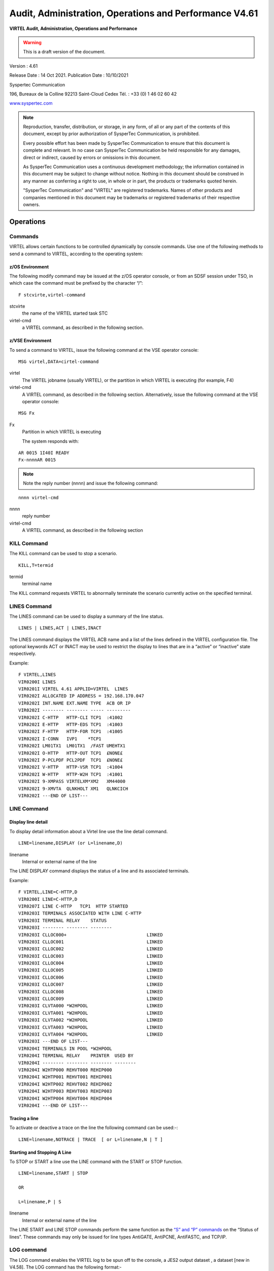 .. _Virtel461AP:

=======================================================
Audit, Administration, Operations and Performance V4.61
=======================================================

|imagelogo|

**VIRTEL Audit, Administration, Operations and Performance**

.. warning:: This is a draft version of the document.

Version : 4.61

Release Date : 14 Oct 2021. Publication Date : 10/10/2021

Syspertec Communication

196, Bureaux de la Colline 92213 Saint-Cloud Cedex Tél. : +33 (0) 1 46 02 60 42

`www.syspertec.com <http://www.syspertec.com/>`__

.. note::

    Reproduction, transfer, distribution, or storage, in any form, of all or any part of 
    the contents of this document, except by prior authorization of SysperTec 
    Communication, is prohibited.

    Every possible effort has been made by SysperTec Communication to ensure that this document 
    is complete and relevant. In no case can SysperTec Communication be held responsible for 
    any damages, direct or indirect, caused by errors or omissions in this document.

    As SysperTec Communication uses a continuous development methodology; the information 
    contained in this document may be subject to change without notice. Nothing in this 
    document should be construed in any manner as conferring a right to use, in whole or in 
    part, the products or trademarks quoted herein.

    "SysperTec Communication" and "VIRTEL" are registered trademarks. Names of other products 
    and companies mentioned in this document may be trademarks or registered trademarks of 
    their respective owners.  

.. _V461AP_Introduction:

Operations
==========

.. index::
   single: Issuing commands    

Commands
--------

VIRTEL allows certain functions to be controlled dynamically by console commands. Use one of the following methods to send a command to VIRTEL, according to the operating system:

.. index::
   pair: z/OS environment; Commands    


z/OS Environment
^^^^^^^^^^^^^^^^

The following modify command may be issued at the z/OS operator console, or from an SDSF session under TSO, in which case the command must be prefixed by the character “/”:

::

    F stcvirte,virtel-command    

stcvirte
    the name of the VIRTEL started task STC

virtel-cmd
    a VIRTEL command, as described in the following section.

.. index::
   pair: z/VSE environment; Commands      

z/VSE Environment
^^^^^^^^^^^^^^^^^

To send a command to VIRTEL, issue the following command at the VSE operator console:

::

    MSG virtel,DATA=cirtel-command    

virtel
    The VIRTEL jobname (usually VIRTEL), or the partition in which VIRTEL is executing (for example, F4)

virtel-cmd
    A VIRTEL command, as described in the following section. Alternatively, issue the following command at the VSE operator console:

::

    MSG Fx    

Fx
    Partition in which VIRTEL is executing

    The system responds with: 

::

    AR 0015 1I40I READY
    Fx-nnnnAR 0015     

.. note::
    
    Note the reply number (nnnn) and issue the following command:

::

    nnnn virtel-cmd    

nnnn
    reply number

virtel-cmd
    A VIRTEL command, as described in the following section

.. raw:: latex

    \newpage      

.. index::
   pair: KILL command; Commands    

KILL Command
------------

The KILL command can be used to stop a scenario.

::

    KILL,T=termid

termid
    terminal name

The KILL command requests VIRTEL to abnormally terminate the scenario currently active on the specified terminal.   

.. index::
   pair: LINES command; Commands    

LINES Command
-------------

The LINES command can be used to display a summary of the line status.

::
    
    LINES | LINES,ACT | LINES,INACT    

The LINES command displays the VIRTEL ACB name and a list of the lines defined in the VIRTEL configuration file. The optional keywords ACT or INACT may be used to restrict the display to lines that are in a “active” or “inactive” state respectively.

Example::

    F VIRTEL,LINES                                     
    VIR0200I LINES                                      
    VIR0201I VIRTEL 4.61 APPLID=VIRTEL  LINES          
    VIR0202I ALLOCATED IP ADDRESS = 192.168.170.047     
    VIR0202I INT.NAME EXT.NAME TYPE  ACB OR IP          
    VIR0202I -------- -------- ----- ---------          
    VIR0202I C-HTTP   HTTP-CLI TCP1  :41002             
    VIR0202I E-HTTP   HTTP-EDS TCP1  :41003             
    VIR0202I F-HTTP   HTTP-FOR TCP1  :41005             
    VIR0202I I-CONN   IVP1    *TCP1                     
    VIR0202I LM01TX1  LM01TX1  /FAST UMEHTX1            
    VIR0202I O-HTTP   HTTP-OUT TCP1  £NONE£             
    VIR0202I P-PCLPDF PCL2PDF  TCP1  £NONE£             
    VIR0202I V-HTTP   HTTP-VSR TCP1  :41004             
    VIR0202I W-HTTP   HTTP-W2H TCP1  :41001             
    VIR0202I 9-XMPASS VIRTELXM*XM2   XM44000            
    VIR0202I 9-XMVTA  QLNKHOLT XM1   QLNKCICH           
    VIR0202I ---END OF LIST---                          

.. index::
   pair: LINE command; Commands    

LINE Command
------------

Display line detail
^^^^^^^^^^^^^^^^^^^

To display detail information about a Virtel line use the line detail command.

::

    LINE=linename,DISPLAY (or L=linename,D)

linename
    Internal or external name of the line

The LINE DISPLAY command displays the status of a line and its associated terminals.

Example::

    F VIRTEL,LINE=C-HTTP,D                              
    VIR0200I LINE=C-HTTP,D                                
    VIR0207I LINE C-HTTP   TCP1  HTTP STARTED             
    VIR0203I TERMINALS ASSOCIATED WITH LINE C-HTTP        
    VIR0203I TERMINAL RELAY    STATUS                     
    VIR0203I -------- -------- --------                   
    VIR0203I CLLOC000+                              LINKED
    VIR0203I CLLOC001                               LINKED
    VIR0203I CLLOC002                               LINKED
    VIR0203I CLLOC003                               LINKED
    VIR0203I CLLOC004                               LINKED
    VIR0203I CLLOC005                               LINKED
    VIR0203I CLLOC006                               LINKED
    VIR0203I CLLOC007                               LINKED
    VIR0203I CLLOC008                               LINKED
    VIR0203I CLLOC009                               LINKED
    VIR0203I CLVTA000 *W2HPOOL                      LINKED
    VIR0203I CLVTA001 *W2HPOOL                      LINKED
    VIR0203I CLVTA002 *W2HPOOL                      LINKED
    VIR0203I CLVTA003 *W2HPOOL                      LINKED
    VIR0203I CLVTA004 *W2HPOOL                      LINKED
    VIR0203I ---END OF LIST---                            
    VIR0204I TERMINALS IN POOL *W2HPOOL                   
    VIR0204I TERMINAL RELAY    PRINTER  USED BY           
    VIR0204I -------- -------- -------- --------          
    VIR0204I W2HTP000 REHVT000 REHIP000                   
    VIR0204I W2HTP001 REHVT001 REHIP001                   
    VIR0204I W2HTP002 REHVT002 REHIP002                   
    VIR0204I W2HTP003 REHVT003 REHIP003                   
    VIR0204I W2HTP004 REHVT004 REHIP004                   
    VIR0204I ---END OF LIST---           

.. raw:: latex

    \newpage  

.. index::
   pair: Tracing a line; Commands        

Tracing a line
^^^^^^^^^^^^^^^

To activate or deactive a trace on the line the following command can be used:-::

    LINE=linename,NOTRACE | TRACE  [ or L=linename,N | T ]

.. index::
   pair: Starting and Stopping A line; Commands      

Starting and Stopping A Line
^^^^^^^^^^^^^^^^^^^^^^^^^^^^

To STOP or START a line use the LINE command with the START or STOP function.

::

    LINE=linename,START | STOP

    OR
    
    L=linename,P | S  

linename
    Internal or external name of the line

The LINE START and LINE STOP commands perform the same function as the `“S” and “P” commands <#_bookmark12>`__ on the “Status of lines”. These commands may only be issued for line types AntiGATE, AntiPCNE, AntiFASTC, and TCP/IP.
                  
.. index::
   pair: LOG Command; Commands      

LOG command 
-----------

The LOG command enables the VIRTEL log to be spun off to the console, a JES2 output dataset , a dataset [new in V4.58]. The LOG command has the following format:-

::

    F VIRTEL,LOG=CONSOLE | SYSOUT | BOTH | SPIN | FILE

where

    - CONSOLE means switch console messages back to the console.
    - SYSOUT means switch to spooling consoles messages to SYSOUT.
    - BOTH means write console messages to the console and SYSOUT.
    - SPIN means spin off the current SYSOUT dataset.
    - FILE means write messages to file.  

LOG=SYSOUT TCT definition
^^^^^^^^^^^^^^^^^^^^^^^^^

Setting up VIRTEL to use the LOG=SYSOUT facility requires a change to the TCT definition to direct WTOs to a SYSOUT dataset. In the TCT code the following statement:-

::

    LOG=(SYSOUT[,class[,destination]])

    For example, LOG=(SYSOUT,A,EDSPRT)

.. raw:: latex

    \newpage  

This directs all WTOs to a SYSOUT dataset rather than the system console log (SYSLOG). If you want WTO messages going to both the system console and a SYSOUT dataset than issue the following VIRTEL command:-

::

    F VIRTEL,LOG=BOTH

LOG=FILE [New in V4.58]
^^^^^^^^^^^^^^^^^^^^^^^

Setting up Virtel to use the LOG=FILE facility requires a change to the TCT definition. In the TCT code the following statement:- 

::

    LOG=FILE 

This will trigger the log program VIR0021A to write messages to either the VIRLOGX DD statement or the VIRLOGY DD statement depending on the active LOG. These DDNAMES need to be added to the Virtel procedure to support LOG=FILE option. The following DCB attributes. Recommended space allocation could be 10 tracks for each dataset.  

::

    LOGFILEX and LOGFILEY 
    DCB attributes : PS, LRECL=165, RECFM=VB, BLKSIZE=32000

If either LOGFILE becomes full (X37 Abend) an automatic switch will occur to to the inactive logfile. 

.. index::
   pair: LOG Status Command; Commands

.. index::
   pair: LOG Switch; Commands      

LOG Status | Switch Commands
----------------------------

To determine the status of the LOG file, or to switch the log file manually issue one of the following commands:-

::   
    
    F VIRTEL,LOG,D		Display active logfile
    F VIRTEL,LOG,I		Switch logfiles

.. raw:: latex

    \newpage  

.. index::
   pair: MEMDISPLAY Command; Commands          

MEMDISPLAY Command 
------------------

To display Virtel Internal Memory Usage use the MEMDISPLAY command.

::

    MEMDISPLAY

With the memory diagnostic tool active the MEMDISPLAY command summarize the VIRTEL subpool active allocated memory.

::

    VIR0200I MEMDISPLAY
    VIR0271I DISPLAY 978
    SP1=00024478 SP2=00001044 SP3=0008E35F SP4=00002F61
        00910091 00040009 02380294 000B0011
    SP5=000317DC SP6=0004DF73 SP7=00000000 SP8=00000220
        00C504C7 01370137 00000000 00000002
    POOL CONTROL BLOCK. SUBPOOL=1
    PAG=00109000 NFQ=00109008 #FQ=00000001 FRE=0000B2A0
    PAG=000F9000 NFQ=000F9008 #FQ=00000001 FRE=00000080
    PAG=000E9000 NFQ=000E9008 #FQ=00000001 FRE=00000078
    POOL CONTROL BLOCK. SUBPOOL=2
    PAG=1EC14000 NFQ=1EC14008 #FQ=00000005 FRE=0000EF68
    POOL CONTROL BLOCK. SUBPOOL=3
    PAG=1ECD4000 NFQ=1ECD4008 #FQ=00000002 FRE=00009DF8
    PAG=1ED54000 NFQ=1ED54008 #FQ=00000002 FRE=00001750
    PAG=1EC84000 NFQ=1EC84008 #FQ=00000001 FRE=00000878
    PAG=1ED04000 NFQ=1ED04008 #FQ=00000001 FRE=00000878
    PAG=1ED94000 NFQ=1ED94008 #FQ=00000002 FRE=00002768
    PAG=1ECF4000 NFQ=1ECF4008 #FQ=00000001 FRE=00000878
    PAG=1EE04000 NFQ=1EE04008 #FQ=00000001 FRE=00000878
    PAG=1ED74000 NFQ=1ED74008 #FQ=00000001 FRE=00000878
    PAG=1ECE4000 NFQ=1ECE4008 #FQ=00000001 FRE=00000878
    PAG=1EC64000 NFQ=1EC64008 #FQ=00000001 FRE=00000878
    POOL CONTROL BLOCK. SUBPOOL=4
    PAG=1EC04000 NFQ=1EC04008 #FQ=00000004 FRE=0000CFA0
    POOL CONTROL BLOCK. SUBPOOL=5
    PAG=1ECA4000 NFQ=1ECA4008 #FQ=00000002 FRE=0000D870
    PAG=1ED14000 NFQ=1ED14008 #FQ=00000001 FRE=000043B8
    PAG=1ED24000 NFQ=1ED24008 #FQ=00000001 FRE=000043B8
    PAG=1EC74000 NFQ=1EC74008 #FQ=00000001 FRE=0000A1D8
    PAG=1EC54000 NFQ=1EC54008 #FQ=00000001 FRE=0000A1D8
    PAG=1EBB4000 NFQ=1EBB4008 #FQ=00000001 FRE=000043B8
    POOL CONTROL BLOCK. SUBPOOL=6
    PAG=1EBF4000 NFQ=1EBF4008 #FQ=00000002 FRE=00000A50
    PAG=1EBE4000 NFQ=1EBE4008 #FQ=00000001 FRE=00000088
    PAG=1EBD4000 NFQ=1EBD4008 #FQ=00000001 FRE=000000B8
    PAG=1EBC4000 NFQ=1EBC4008 #FQ=00000001 FRE=000000D0
    PAG=1EBA4000 NFQ=1EBA4008 #FQ=00000001 FRE=00000108
    POOL CONTROL BLOCK. SUBPOOL=7
    PAG=00000000 NFQ=00000000 #FQ=00000000 FRE=00000000
    POOL CONTROL BLOCK. SUBPOOL=8


The display response is split into a summary section for each subpool and a detailed allocated page block and free queue element display for each subpool.In the summary display, each subpool has two displayed values. The top value is the amount of storage currently allocated and the value below represents the current allocation in 1K chunks and a peak allocation in 1K chunks.

For example in the above display in SP5 we can see that there is an allocated value of 317DC bytes, represented by 00C5 in 1K chunks, and a peak value of 04C7 in 1K chunks.At the bottom of the display is a line which provide allocated, free and total values.

.. index::
   pair: Enbaling MEMDISPLAY; MEMDISPLAY Command    

Enabling the MEMDISPLAY function 
^^^^^^^^^^^^^^^^^^^^^^^^^^^^^^^^

Memory Display feature is activated by using the MEMHST subparameter in the MEMORY parameter present in the VIRTCT.(see the VIRTCT subparameter MEMHST in “VIRTEL461 Installation User Guide”).

.. index::
   pair: Disabling MEMDISPLAY; MEMDISPLAY Command    

Disabling the MEMDISPLAY function
^^^^^^^^^^^^^^^^^^^^^^^^^^^^^^^^^

It can be deactivated by using the command.

::

    F VIRTEL,MEMDISPLAY,DISABLE

.. note::

        This command should only be implemented when advised to do so by Technical Support. Performance degradation might occur due to the additional monitoring services. This will depend on VIRTEL demand.

.. raw:: latex

    \newpage  

.. index::
   pair: MSG Command; Commands    

MSG Command
-----------

To send a mesage to VIRTEL Multi-Session users use the MSG command::

    MSG=message text

The specified message will be displayed on the VIRTEL multi-session screen.

.. index::
   pair: NEW Command; Commands   

NEW Command
-----------

The NEW command refreshes a VIRTEL program, VIRSV service or scenario.

::

    NEW=progname

progname
    program name

The NEW command requests VIRTEL to load a fresh copy of a program  (presentation module, exit, etc) into the VIRTEL address space. This is required after an update has been made to a program. The message     VIR0060W PROGRAM progname IS A NEW COPY indicates a successful reload. The message VIR0061W PROGRAM progname NOT IN MEMORY indicates that the program has not yet been loaded into the VIRTEL address space. In this case, VIRTEL will load the program automatically when it is next needed.

.. index::
   pair: RELAY Trace Command; Commands   

RELAY TRACE Command
-------------------

Use the RELAY command to trace the Virtel buffers between Virtel and the application.

RELAY=relayname,NOTRACE | TRACE

.. index::
   pair: RELAYS; Commands   

RELAYS Command
--------------

To display a list of Virtel LU relays use the RELAY command.

::  
  
    RELAYS    

The RELAYS command displays the VIRTEL ACB name and a list of the relay LUs opened by VIRTEL. Foe example::

    F VIRTEL,RELAYS                                         
    VIR0200I RELAYS                                           
    VIR0214I ACTIVE RELAY ACBS FOR VIRTEL 4.61 APPLID=APPLHOLT
    VIR0214I TERMINAL RELAY    APPLID   CLIENT                
    VIR0214I -------- -------- -------- ---------------       
    VIR0214I CLVTA004 REHVT000 SPCICST  192.168.92.58         
    VIR0214I W2HIP000 REHIP000                                
    VIR0214I ---END OF LIST---                                

.. raw:: latex

    \newpage  

.. index::
   pair: SILENCE Command; Commands 

SILENCE Command
---------------

The SILENCE command manages message suppression. The format of the command is::

    SILENCE                     Toggle SILENCE mode ON or OFF
    SILENCE=messagid            Add message to message table
    SILENCE=messageid,D         Delete message from message table
    SILENCE=RESET               Reset message table and remove all entries
    SILENCE=LIST                List messages        

The SILENCE command initially reverses the state of the SILENCE parameter as defined in the VIRTCT. A default static message table of connection and disconnection messages is built at initialization. This table includes the following messages - VIR0026W, VIR0028W, VIR0051I, VIR0052I, VIR0505I, VIR0507I, VIR1551I, VIRHT51I, VIRNA51I, VIRPF28I, VIRPF51I, VIRPF52I, VIRPF99I, VIRQ912W, VIRQ922W, VIRT912W, VIRT922W, VIR0002W and VIR0914E. These messages ids are not effected by the RESET or LIST option of the SILENCE command.

.. index::
   pair: SNAP Command; Commands         

SNAP Command
------------

This command is used to take a dump of the Virtel SNAP internal trace table.

::

    SNAP
 
The SNAP command prints the contents of the VIRTEL internal trace table to the SYSPRINT file . See “VIRTEL SNAP” for further information.

Terminal or Relay SNAP
^^^^^^^^^^^^^^^^^^^^^^

::

    SNAP,T=termid | R=relayname

termid
    terminal name

relayname
    name of VTAM relay LU currently associated with the terminal

.. index::
   pair: SNAPMSG Command; Commands     

SNAPMSG Command
---------------
::

    SNAPMSG,ALL    

The SNAPMSG command requests VIRTEL to generate an automatic SNAP after certain messages (VIRI902W VIR0026W VIR0052I VIR1552I VIR0526W VIR1952I).

::

    SNAPMSG=message,search,action

The SNAPMSG commmand allows a SNAP or DUMP to be taken whenever a particular message number is issued by VIRTEL. The command has an additional search field which can be used to identify a message with a paticular character string, for example a specific return code. This feature is also avalable by using the SNAPMSG parameter in the TCT. See “SNAPMSG parameter” in the Virtel Installation Guide.

message
    Any message that can be issued by Virtel.

search
    Any seache criteria issued within the message. The search file is restricted to a maximu of 10 characters. Anything beyond will be ignored. Default search is none.

action
    Possible values are S for SNAP or A for ABEND. Virtel will abend with a U0999 abend code, reason code 15 if the ABEND action is used.
    
Default action is SNAP.

Example:
::
 
	F VIRTEL,SNAPMSG=VIRHT51I,CALL,S

.. index::
   pair: SNAP80 Command; Commands         

SNAP80 Command
--------------

::

    SNAP80 

The SNAP80 command prints the contents of the VIRTEL internal trace table in 80 column format, whatever the current value of the SNAPW parameter.

.. index::
   pair: SNAPW Command; Commands         

SNAPW Command
-------------

The format of the SNAP output can be adjusted with the SNAPW command.

::

    SNAPW=80 | 132

The SNAPW command sets the width for future SNAP commands (80 or 132 columns). The SNAPW parameter in the VIRTCT determines the default width at VIRTEL startup. Refer to the section “Parameters of the VIRTCT” in the VIRTEL Installation Guide for details of the SNAPW parameter.

.. index::
   pair: STAT Command; Commands      

STAT Command
------------

Display statistics file information
^^^^^^^^^^^^^^^^^^^^^^^^^^^^^^^^^^^

To display information about the Virtel statistics file management use the STAT command.

::
    
    STAT,D

This command displays the status of the VIRSTATx files (message VIR0601I). The STAT command is used to manage the VIRTEL statistics recording files (VIRSTATx). This command can be used only if STATS=MULTI is specified in the VIRTCT.

Switch the VIRSTAT file
^^^^^^^^^^^^^^^^^^^^^^^

To switch the STATISTIC file using the STAT switch command.

::
    
    STAT,I    

This command forces VIRTEL to free the current VIRSTATx file and to start recording onto the next file. 

.. index::
   pair: STOP Command; Commands   

STOP Command
------------

To stop Virtel issue the STOP command::

    STOP        

The STOP command allows to STOP the VIRTEL task. This command is intended to be mainly used in VSE environment even if it is also available in z/OS environmment. On z/OS environment you can also use the following command :

::

    P VIRTEL

.. index::
   pair: TCT Command; Commands     

TCT Command
-----------

The TCT command displays some of the TCT options that have been defined in the active TCT.

::

    F VIRTEL,TCT                                                       
    VIR0200I TCT                                                        
    VIR0270I DISPLAY                                                 
    VIRTEL TCT=VIRTCTEH:                                                
    SILENCE=N,MEMORY=(A,N),BFVSAM=32768,BUFDATA=016,BUFSIZE=20000,STR=03
    COUNTRY=FR,GMT=SYSTZ,DEFUTF8=IBM1147 ,LANG=E,MAXSOCK=00240,VSAMTYP=N
    APPLID=VIRTEL ,SMF=N,PASSTCK=Y,VIRSECU=Y,SWA=N,NBTERM=0500,NTASK=04
    MEMORY=(SYS(0001688K,0001688K),DATA(0002304K,0003200K)),LOG=CONSOLE 
    VIR0280I END                                                        

.. index::
   pair: TERM Command; Commands  

TERM Command
------------

Use the TERM command to activate a Terminal trace. This will trace data between the browser and Virtel.

TERM=termid,NOTRACE | TRACE  [or T=termid,N | T ] 

.. raw:: latex

    \newpage  

.. index::
   pair: TRACE Command; Commands

.. index::
   pair: NOTRACE Command; Commands             

TRACE | NOTRACE Command
-----------------------

A trace can be activated or deactivated on a terminal, line or relay.

::
    
    TRACE,T=termid
    TRACE,L=linename
    TRACE,R=relayname
    NOTRACE,T=termid
    NOTRACE,L=linename
    NOTRACE,R=relayname    
    
termid
    terminal name

linename
    Internal or external name of the line    

relayname
    relay associated to the terminal

It is often easier to identify the relay used whose name appears at the bottom of the 3270 session screen as shown below.

|image23|
*Associated relay names*

linename
    Internal or external name of the line

The following alternate forms of the TRACE/NOTRACE commands are also  valid

::

    TERM=termid,TRACE (or T=termid,T)
    TERM=termid,NOTRACE (or T=termid,N)
    LINE=linename,TRACE (or L=linename,T)
    LINE=linename,NOTRACE (or L=linename,N)
    RELAY=relayname,TRACE (or R=relayname,T)
    RELAY=relayname,NOTRACE (or R=relayname,N)

termid
    terminal name

linename
    Internal or external name of the line

relayname
    Name of VTAM relay LU currently associated with the terminal

.. index::
   single: Display active traces     

Display a list of active traces
^^^^^^^^^^^^^^^^^^^^^^^^^^^^^^^

::

    TRACE,DISPLAY | D 

An example of the response is:-::

    F VIRTEL,TRACE,DISPLAY or F VIRTEL,TRACE,D
    VIR0200I TRACE,D
    VIR0208I VIRTEL INTERNAL TRACE = YYY. EXT. BUFFERS = 0001/00FF.
    VIR0213I NO ACTIVE TRACES      

.. raw:: latex

    \newpage

.. index::
   single: Setting trace options        

Setting trace options
^^^^^^^^^^^^^^^^^^^^^

To set the trace options issue the following command::

    TRACE,VIT=Y|N Y|N Y|N  

The default VIT trace parametr is YYN. The external archive trace setting should only be set when instructed to by Virtel support.

The VIT indicators apply the the level of tracing.

::

    - Y|N           No tracing or minimal tracing
    - Y|N           Data elements traced
    - Y|N           External Archive active

.. index::
   single: Deactivating all traces     

Deactivate all traces        
^^^^^^^^^^^^^^^^^^^^^

::

    NOTRACE,ALL

This command does not affect any memory trace. To stop a memory trace, refer to “Memory trace management”

.. index::
   pair: UNLOAD Command; Commands            

UNLOAD Command
--------------

Unload the ARBO configuration file.
::

    UNLOAD
    UNLOAD,DSN=*dsname*

The UNLOAD commands writes the contents of the ARBO file. Depending on the VIRTEL JCL, the output will be directed to the SYSPUNCH DD statement. If no SYSPUNCH DD statement is defined, one will be allocated through dynamic allocation. Output will then by written to JES class SYSOUT=B or, if the DSN= option is specified, to the dsname provided. The dataset must be pre-allocated with DCB attributes LRECL=80,RECFM=FB,BLKSIZE=3200. The SYSPUNCH DD statement will be dynamically allocated if not provided in the Virtel JCL.


.. index::
   pair: VIRSV Command; Commands            

VIRSV Command
-------------

Refreshing a VIRSV Service program

::

    VIRSV,NEW=servname    

servname
    service name

The VIRSV,NEW command requests VIRTEL to stop the requested VIRSV service. This has the effect of loading a fresh copy of the associated service program the next time the service is invoked by a scenario. The message VIR0260W SERVICE servname IS A NEW COPY indicates that the service was stopped successfully. The message VIR0261W


SERVICE servname NOT IN MEMORY indicates that the service is not yet started. In this case, VIRTEL will start the service and load the  program automatically when it is next needed.

.. index::
   pair: ZAP Command; Commands            

ZAP Command
-----------

The ZAP command allows dynamic patching of a Virtel Program

::

    ZAP=progname+offset,verify,replace

progname
    program name

offset
    offset into program

verify
    verify value (2 to 8 hexadecimal digits)

replace
    replacement value (2 to 8 hexadecimal digits)

The ZAP command allows the dynamic application of a corrective patch to a program while VIRTEL is running. This command is intended to be used only under the advice of Syspertec technical support personnel.

.. index::
   singlepair: Administration  

Administration
==============

.. index::
   pair: Line Status Application; Administration        

Line Status Application
-----------------------

The Line Status sub-application allows the administrator to display the current status of lines and terminals or irtual circuits (CVC) managed by VIRTEL control, and optionally to modify the status of lines.

.. index::
   pair: Displaying Line Status; Line Status Application        


Displaying line status
^^^^^^^^^^^^^^^^^^^^^^

The Line Status sub-application is invoked by pressing [PF9] in the Configuration Menu, by pressing [PF10] in the Sub- Application Menu, or via the Multi-Session Menu using a transaction which calls module VIR0027.

When the security subsystem is active, access to Line Status sub-application from the Configuration Menu or the Sub- Application Menu is controlled by the resource $$UTIL$$.
When accessed by a transaction, normal transaction security rules will apply. Security management is described in chapter 4 of the VIRTEL Technical Documentation.

The sub-application begins by displaying the Line Status Display screen. Started lines are displayed in high-intensity or white text, stopped lines are displayed in low intensity or blue text.

|image21|

*Fig.1 - Line Status Display screen*

STATUS OF-LINES
    Allows the administrator to display a subset of lines, by typing the
    first character of the name of each desired line into this field and
    pressing [Enter]. If the field is blank, all lines are displayed.

C
    Command input field.
Name
    The internal name of the line.
In
    The number of virtual circuits currently in use by incoming calls.
Out
    The number of virtual circuits currently in use by outgoing calls.
Links
    The number of terminals linked to the line.
Description
    Comments.
Seen
    User name.

Positioning the list
^^^^^^^^^^^^^^^^^^^^
If the line status display occupies more than one screen, you can scroll through the list of lines by using [PF5], [PF7] and [PF8].

[PF5]
    return to the first page of the list.

[PF7]
    scroll back to previous page.

[PF8]
    scroll forward to next page.

.. index::
   pair: Sending a command; Line Status Application        

Sending a command
^^^^^^^^^^^^^^^^^
To send a command to a line, place the cursor in the “C” field in front of the line name, type the command, then press [Enter]. The  commands available are:

S
    Starts a line.
        If the line is already started, VIRTEL attempts to start or restart any terminals associated with the line but not currently linked. This allows VIRTEL to recover LU’s which have been     deactivated and reactivated by VTAM, without stopping the line.

p
    Stops a line.
        The LINE START and STOP commands can also be issued from the z/OS or VSE console. See “Starting and stopping a line"

To return to the configuration menu, press [PF3] or [Clear].

.. index::
   pair: Displaying Line Usage; Line Status Application   

Displaying Line Usage
^^^^^^^^^^^^^^^^^^^^^

To display the status and line usage place the cursor on the desired line in the Line Status Display screen and press [PF12].

Security rules are the same as those which apply to the previous screen.

This sub-application begins by displaying the terminal usage for the selected line, as shown in the example below:

|image22|

*Fig.2 - Line Usage Detail Display screen*

ACTIVE TERMINALS for LINE
    Indicates the internal name of the line whose virtual circuits are being displayed.
Prefix
    The terminal name prefix associated with this line.
Type
    The line type, as defined in the line definition.
Defined
    The number of terminals defined for this line.
Linked
    The number of terminals currently linked to this line.
Number of occupied circuits
    The number of terminals or virtual circuits currently in use.
Number of connections
    The total number of calls received.
Maximum simultaneously used
    The maximum number of terminals or virtual circuits in use at any one time.
Total time connected
    The total connection time.
Terminal
    The terminal name (name of the virtual circuit).
User
    User name if signed on to VIRTEL.
Sends
    The number of messages sent to the terminal.
Time
    The connection time in minutes.
Node (for Minitel)
    The name of the node to which the terminal is currently connected.
Node (for HTTP lines)
    The relay name (3270 LU name) used to connect to the host application.
Remote number (for X25 lines)
    The X25 called number for an outgoing call, or the X25 calling number for an incoming call.
Remote number (for HTTP lines)
    The IP address of the client.
Call Data (for X25 lines)
    The call user data field of the call packet (for both incoming and outgoing calls).
Call Data (for HTTP lines)
    The external name of the transaction which represents the directory (pathname) in the URL.

    If the Virtual Circuit Status Display occupies more than one screen, you can scroll through the list of terminals by using [PF7] and [PF8].

[PF7]
    scroll back to previous page.

[PF8]
    scroll forward to next page.

    You can use the [PF4] and [PF5] keys to display information about the other lines under VIRTEL control. To view the terminal or Virtual Circuit Status Display screen for the following line, press [PF4]. To return to the Detail Usage Status Display screen for the first line defined in VIRTEL, press [PF5].

    To return to the Lines Status Display, press [PF3]. To return to the Configuration Menu, press [Clear].

.. raw:: latex

    \newpage  

.. index::
   single: Memory Display Application           

Memory Display Application
--------------------------

The VIRTEL memory management sub-application allows the system  administrator to display VIRTEL memory utilisation in real time. The memory management sub-application is a pseudo-graphical display which shows the allocation of VIRTEL memory by function. VIRTEL manages its own memory, in order to avoid memory shortages as a result of fragmentation. The memory management display can be used by the administrator to help understand VIRTEL’s memory requirements during normal operation.

To invoke the memory management sub-application, press [PA2] in the Configuration Menu to display the Sub- Application Menu, then press [PF4] in the Sub-Application Menu. The sub-application displays a screen similar to the example shown below. This screen represents the contents of the VIRTEL address space after deducting the space  occupied by the VIRTEL kernel modules.

|image26|

*Fig 25. Memory display of VIRTEL address space*

Each screen position represents a 2K memory block (if MEMORY=BELOW is specified in the VIRTCT), or a 64K memory block (if MEMORY=ABOVE). The address displayed at the start of each line is the virtual address represented by the first position in the line. Each free memory block is represented by a dot. Lines which consist entirely of dots are not displayed.

Permanently allocated memory blocks are represented by the following character types: 
 
    1. To avoid memory shortages as a result of fragmentation, these blocks are always allocated at the end of the VIRTEL address space. 
    2. Temporarily allocated memory blocks. Blocks of this type are allocated and freed by VIRTEL as required.  
    3. Memory blocks used by the VIRTEL Multi-Session feature to save screen images. Blocks of this type are allocated and freed by VIRTEL as required.
    4. Memory blocks used for saving EIB and other session-related information. Blocks of this type are allocated and freed by VIRTEL as required.
    5. Communication areas by VIRTEL sub-applications. Blocks of this type are allocated and freed by VIRTEL as required.
    6. Sub-application modules loaded in the z/VSE SUBPOOL. Blocks of this type are allocated and freed by VIRTELas required.

.. index::
   pair: Using Memory=Test; Memory Display Application   

Memory display in Memory=Test mode.
^^^^^^^^^^^^^^^^^^^^^^^^^^^^^^^^^^^

If MEMORY=TEST is specified in the VIRTCT, the memory management sub-application displays its results in a different format. MEMORY=TEST mode allows support technicians to analyse memory occupation by module, as a debugging aid for possible memory shortage problems.

|image28|

*Fig. 26 - Memory display in MEMORY=TEST mode*

Each line of the screen represents one VIRTEL module which has obtained one or more memory blocks. The first column represents the number of bytes of memory (en hexadecimal) currently allocated by the module. The first 16 modules are displayed, in descending order of memory utilisation.

Where the memory display occupies more than one screen, you can press [PF8] to view the following page, [PF7] to view the previous page, and [PF6] to go back to the first page.

To refresh the display with up-to-date information, press [Enter].

To return to the sub-application menu, press [PF3] or [Clear]

5.2 Virtual Memory Display

The Memory display feature is a memory diagnostic tool created to trap possible invalid Virtel memory free requests. Such request can lead to ABEND0C4s and other unwanted behaviour. Virtel memory requests (PRENDRE and RENDRE) are tracked in a diagnostic storage area located above the bar. The area is 1MB in size and can contain 65536 active storage requests. An active storage request is a storage area that has been gotten (PRENDRE) and is pending a Virtel storage release (RENDRE).

.. note::
    
    This diagnostic tool should only be used when recommended by Technical Support.

.. index::
   pair: Memory trace management; Memory Display Application       

Memory trace management
^^^^^^^^^^^^^^^^^^^^^^^

Activating the memory trace
"""""""""""""""""""""""""""

A memory trace can be activated using a command or from the VIRTCT. In both case, VIRTEL records an history of memory allocations that appears in a SNAP listing. A memory trace can be activated by using the following command

::
    
    MEMTRACE

The will produce the following response:

::

    VIR0200I MEMTRACE
    VIR0214I MEMORY TRACE STARTED
    VIR0218I MEMORY TRACE FOUND 00000000 BLOCKS USING 0000000000000000 BYTES (00000000 MEGS)

Resetting the memory trace
""""""""""""""""""""""""""

A memory trace can be reseted by using the following command:-

::

    MEMTRACE,Clear     

The trace is stopped, memory blocks used by the memory trace are released, the trace is restarted.

::

    VIR0200I MEMTRACE,CLEAR
    VIR0218I MEMORY TRACE FOUND 00000011 BLOCKS USING 0000000000053344 BYTES (00000000 MEGS)
    VIR0216I CLEARING MEMORY TRACE
    VIR0217I MEMORY TRACE CLEARED
    VIR0214I MEMORY TRACE STARTED
    VIR0218I MEMORY TRACE FOUND 00000000 BLOCKS USING 0000000000000000 BYTES (00000000 MEGS)

Stopping the memory trace
"""""""""""""""""""""""""

A memory trace can be stopped by using the following command:-

::

    NOMEMTRACE

The trace is stopped, memory blocks used by the memory trace are released.

Setting Memory Trace in the VIRTCT 
""""""""""""""""""""""""""""""""""

A memory trace can be activated from the VIRTCT by using MEMORY=TEST or MEMORY=(ABOVE,TRACE) parameter. In such case, the is no message VIR0218I display in the log, but only the benefit of recording the history of memory allocations is kept in the SNAP.

Since it is not possible to stop a trace initialized in this way, it is best to only use this method to perform an analysis of the memory allocation during the startup phase.
Once a memory trace activated, issuing a SNAP command produce a report of the memory allocations history in the SNAP listing.

|image27|

*Example of a memory allocataion history*

Column Explanations
    1. Line or terminal name for which memory allocation is performed. This information is omitted when the allocation relates VIRTEL itself.
    2. Task number behind the allocation request.
    3. Register 14 value.
    4. Register 15 value.
    5. Program name + offset of the origin request.
    6. Memory allocation type. (8040 = GETMAIN).
    7. Memory block state.
    8.  Time of the allocation.
    9.  Type and size of the allocation. The two first bytes represents the type of memory allocated (See “Memory display of VIRTEL address space” for a complete description of the memory block type.). The six last bytes represents the size of the memory block allocated.
    10. Reserved for internal use.

Tracing memory activity can produce an important overhead estimated to 20-30% of the activity. When using MEMTRACE command, the memory previously allocated to records history is released.

.. raw:: latex

    \newpage  

.. _#_V461AP_maintenance:

.. index::
   single: Maintenance    

.. index::
   pair: Maintenance; Administration          

Maintenance
-----------

Maintence is normally delivered through email or by downloading a maintenance package from the Virtel ftp web server - http://ftp-group.syspertec.com/login/. Maintenance comes as either zaps to the Virtel mainframe modules or updates to the web elements. Application of the mainframe zaps is through the IBM Utility AMASPZAP. The updates to the web elements is through a Virtel GUI Drag and Drop interface or via a Virtel Batch process. This is found in the Administration Portal of Virtel. The Drag and Drop interface is described in section 1.6.2 in the Virtel User Guide.

.. index::
   pair: Applying z/OS maintenace via batch; Maintenance

Applying z/OS maintenance.
^^^^^^^^^^^^^^^^^^^^^^^^^^

By default, maintenance to the z/OS components of Virtel is delivered as AMASPZAP control statements either delivered as an email attachment or dowloaded from the Syspertec ftp web server. The mainframe zap packages come as an accumulation file called either *allptfs-mshpvrr.txt* (z/VSE) or *allptfs-mvsvrr-txt* (z/OS). 

|image29|

*Syspertec ftp web server*

.. raw:: latex

    \newpage

Once downloaded and unzipped, the zap package will contain a sequential text file of AMASPZAP statements. These should be uploaded to the Virtel CNTL file as PTFvrrMV. The JOB ZAPJCL, also located in the CNTL file, should then be submiited to apply the zaps contained in the PTFvrrMV file. As the PTFvrrMV is an accumulation of PTFs some editing will have to be done to remove zaps that have already been applied. Virtel will report the zap maintenace level when it starts up.

::

    VIR0018I VIRTEL 4.61 HAS THE FOLLOWING PTF(S) APPLIED
    VIR0018I 5530,5540,5549,5557,5559,5567               
    VIR0089I VIRTEL RUNNING FROM AN AUTHORIZED LIBRARY   

.. index::
   pair: Applying maintenace to the TRSF files; Maintenance

Applying maintenance to the TRSF files
^^^^^^^^^^^^^^^^^^^^^^^^^^^^^^^^^^^^^^

The updates to the web entities are delivered as an accumulation update file called *virtelvrrupdtnnnn1.zip* where nnnn is the update number. These update files can be downloaded from the Syspertec ftp web server. Applying updates to the web elements is through a manual drap and drop GUI or via a batch process. Download the update package and unzip the contents. A directory structure representing the Virtel SAMPTRSF directories will be built. Note, not all of the directories are shipped with an update package, only those that have maintenance will be shipped. Normally, the W2H-DIR contains the majority of web element updates. The Administration portal is used to upload the updates to the Virtel directories. After applying the updates to the Virtel directories refresh the browsers cache to force an update of the client web elements.

|image30|

*Unzipped update file* 

In the above example, the update file contains updates to the W2H and DOC directories. The members in each directory should be selected (CTRL-A) and dragged over to the "Drag and Drop" upload option of the Virtel Administration portal, normally setup on port 41001.

|image31|

*Virtel Administration Portal*

Open the "Drag and Drop" interface in Virtel, and then drag the files over on to the relvant directory in the upload interface. A upload window will open showing the results of the upload.

|image32|

*Virtel Drag and Drop Interface*

.. index::
   pair: Applying maintenace via batch; Maintenance

Applying maintenance via batch.
^^^^^^^^^^^^^^^^^^^^^^^^^^^^^^^

A batch maintenace package called virtelrvvVMPnnnn.zip can also be used to apply maintenance to the SAMPTRSF file. Using the batch process doesn't require any manual process, it runs as a batch job on the mainfram. However, the target Virtel instance cannot be running at the same time. the process for applying a Virtel Maintenace Package is outlined in the Virtel Technical newsletter "TN201709 Virtel batch maintenance". This can be viewed online at http://virtel.readthedocs.io/en/latest/manuals/newsletters/TN201709/TN201709.html  

.. raw:: latex

    \newpage  

.. _#_V461AP_correspondent_management:

.. index::
   single: Correspondent Management

Correspondent Management
------------------------

One of the methods which VIRTEL may use to identify users is by means of a security code which the user presents to VIRTEL, either in an incoming e-mail, or by means of a “cookie” included in an HTTP request by the browser. A user which VIRTEL recognizes in this way is known as a “Correspondent”. VIRTEL stores the list of correspondents in a VSAM file known as the “Correspondent file”, also known as the “VIRHTML” file.

VIRTEL uses the correspondent file for the following purposes:
- the rules of an HTTP line permit VIRTEL to distinguish between correspondents and non-correspondents when processing incoming HTTP requests. When the requesting user is identified as a correspondent, a special entry point may be assigned, or a set of rules specific to the user may be executed. Refer to “Rules” in the VIRTEL Connectivity Reference manual for further details.
- the rules of an HTTP line may assign a specific LU name to a correspondent connecting to a host application via web access. This is known as “LU nailing” and is described in more detail in the VIRTEL LU Nailing HOWTO manual.
- a correspondent may be authorized to upload HTML pages and other elements into an HTMLTRSF file. For further details, refer to :ref:`“Uploading pages by SMTP” <#_V461AP_http_uploading_pages_smtp>` and :ref:`“Uploading pages by HTTP (secured by cookie)” <#_V461AP_http_uploading_pages>`.

There are two types of correspondent: an e-mail correspondent and a local correspondent:
- An **e-mail correspondent** is always defined by the VIRTEL administrator. When the administrator activates an email correspondent, VIRTEL sends an e-mail message to the correspondent containing the security code. The correspondent then either replies to the e-mail message or clicks on a link in the message to connect to VIRTEL.
- A **local correspondent** is activated by the correspondent using a procedure known as “self-registration”. The self-registration procedure creates a clickable link which delivers the security code to the correspondent’s browser via a cookie. The VIRTEL administrator may optionally pre-define or change the characteristics of a correspondent by using the correspondent management sub-application. Self-registration is described in the VIRTEL LU Nailing HOWTO manual.

.. index::
   pair: Access; Correspondent Manangement

Access to the application
^^^^^^^^^^^^^^^^^^^^^^^^^

The correspondent management sub-application, which allows the VIRTEL administrator to define the parameters
associated with a correspondent, is accessible by pressing [PF5] in the VIRTEL configuration menu, or [PF12] in the
system services sub-application menu, or from the VIRTEL Multi-Session screen via an application referencing the
module VIR0041A.

.. index::
   pair: Security; Correspondent Manangement

Security
^^^^^^^^

When security is active, access to the correspondent management sub-application from the configuration menu or
from the system services sub-application menu is controlled by the resource $$PCPC$$.
When it is accessed by a transaction, the rules of security management of transactions will apply.
Security management is described under the heading “Security” 282.

.. index::
   pair: Objectives; Correspondent Manangement

Objectives
^^^^^^^^^^

This sub-application initially displays a summary screen of existing definitions presented in alphanumeric order. Access
to the detail of a correspondent is achieved by positioning the cursor and pressing [PF12].

|image74| 

*Summary of correspondence*

|image75|
*Correspondent detail screen (e-mail correspondent)*

::

        CORRESPONDENT DETAIL DEFINITION -------------------- Applid: SPVIRE2 16:40:04
        Id                 ===> WKSTN-A2FE/SYSPERTEC
                                workstation/lan
        Type of Id         ===> 2             1:Email 2:Local+fixed 3:Local+changing
        Activation message ===>
                                              Text of 'OK' message to user.
        VTAM name          ===> RRVTC006      &1 parameter to specify VTAM LU name
        Rule Set           ===>               Rules to choose an entry point
        Directory          ===>               Where data is to be uploaded
        Last contact       ===> 30 Jun 2009 11:24:49 192.168.002.082
        Contacts           ===> 00000010 Number of times cookie was updated
        Date created       ===> 30 Jun 2009 10:35:30
        Created by         ===> VIRDBA
        Date activated     ===> 30 Jun 2009 10:35:30
        Activated by       ===> VIRDBA
        Date disabled      ===>
        Disabled by        ===>

        P1=Update                           P3=Return                      Enter=Add
        P4=Activate                         P5=Disable                     P6=Rules

*Correspondent detail screen (local correspondent)*

.. raw:: latex

    \newpage 

.. index::
   pair: Field contents; Correspondent Manangement

Field Contents
^^^^^^^^^^^^^^

Id
    For an e-mail correspondent: the e-mail address of the correspondent. For a local correspondent: a unique identifier generated by the self-registration procedure, or assigned by the VIRTEL administrator.

Type of Id
    1. this is an e-mail correspondent
    2. this is a local correspondent whose security code is generated at activation time and subsequently remains constant
    3. this is a local correspondent whose security code changes each time it is accessed.

Activation message    
    Message received by the user at time of activation of his account. This message can contain a link allowing the user to connect to a host application or to open the upload.htm page with automatic installation of an authorization cookie.

        The activation message may include the following variables: 
            &R meaning “insert a blank line”. 

            &C meaning “insert security code”. The activation security code is inserted into the message in the form VirtelCookie=xxx.

Rule Set
    (optional) The name of the rule set associated with this user.
Directory
    (optional) Name of the directory into which this correspondent may upload files.
Last contact
    Date and time of the last transfer, and the IP address of the correspondent.
Contacts
    The number of contacts since the last activation.

.. _#_V461AP_account_activation:    

.. index::
   pair: Account activation; Correspondent Manangement

Account activation
^^^^^^^^^^^^^^^^^^

In order to be operational, a correspondent account must be activated. This is achieved by pressing [PF4] at the CORRESPONDENT DETAIL DEFINITION screen. In the case of an e-mail correspondent, VIRTEL will transmit an initial email to the correspondent containing the security code to be used for the transfers. The message ACTIVATION WAS REQUESTED indicates that the correspondent’s security code has been activated, and, in the case of an e-mail
correspondent, that the e-mail was sent successfully. The number of contacts is reset to zero. 

.. note::

    To activate an e-mail correspondent, the administrator must be logged on to VIRTEL via an entry point containing a transaction with external name $MAIL$ (application type=3) which contains, in the application field, the name of the SMTP line used by VIRTEL. The message YOU ARE NOT AUTHORISED TO USE THIS APPLICATION indicates that the $MAIL$ transaction is not defined.

.. index::
   pair: Account deactivation; Correspondent Manangement

Account deactivation
^^^^^^^^^^^^^^^^^^^^

A correspondent’s security code may be cancelled by deactivating with the [PF5] key. The message DISABLE WAS DONE indicates that the deactivation was successful.

.. index::
   pair: Access to rules; Correspondent Manangement

Access to associated rule set
^^^^^^^^^^^^^^^^^^^^^^^^^^^^^

To display the list of rules associated with this correspondent, press the [PF6] key.

.. raw:: latex

    \newpage  

.. _#_V461AP_web_entity_management:

.. index::
   single: Web Entity Manangement

Web Entity Management
---------------------

Web Entity Management is concerned with maintaining the Virtel Web entities, such as HTML template pages, CSS, JavaScript elements and images etc. These can all be uploaded to the VIRTEL directories by any of the following methods:

1. by web browser (HTTP) from a PC, with signon security. Provided by Administration Portal.
2. Via a batch process from a PC.
3. by e-mail (SMTP). (Corresspondence Management only) 
4. by web browser (HTTP), with cookie security. (Corresspondence Management only)

.. _#_V461AP_http_uploading_pages_signon:

.. index::
   pair: Uploading pages HTTP (Signon); Web Entity Management

Uploading by web browser (HTTP) (secured by signon)
^^^^^^^^^^^^^^^^^^^^^^^^^^^^^^^^^^^^^^^^^^^^^^^^^^^

The upload4.htm page allows the administrator to upload HTML pages and graphics to VIRTEL. When this page is first loaded, the web browser displays a signon dialog box requesting a userid and password. The userid allows the security product (RACF, ACF2, TSS, or VIRTEL) to determine which, if any, of the page upload transactions the user is authorized to use. Each VIRTEL directory has its own upload transaction, so that upload security can be applied individually to each directory, by authorizing users to the corresponding directory’s upload transaction.

.. index::
   pair: HTTP definitions (Signon); Web Entity Management

Definitions for upload (secured by signon)
^^^^^^^^^^^^^^^^^^^^^^^^^^^^^^^^^^^^^^^^^^

All the elements needed for page upload by HTTP secured by signon are contained in the base configuration delivered with VIRTEL. Users who upgrade from a version prior to VIRTEL 4.27 while keeping their existing configuration need to add certain elements to their existing configuration to benefit from the new “page upload secured by signon” function.

The following steps show how to upgrade your configuration based on entry point WEB2HOST. You can also carry out these steps in batch by running the DEFUPLOD job in the SAMPLIB delivered with VIRTEL. Having updated the configuration, you then need to upload one new page (upload4.htm) to the W2H-DIR directory using the existing SMTP upload method.

1. In entry point WEB2HOST, define a new transaction W2H-68 with external name dirlist, application name VIR0041S and application type 2:

|image77|
*Page upload by HTTP with signon : Transaction dirlist*

2. Still in entry point WEB2HOST, define three new transactions W2H–71, W2H-72, W2H-73 with external names uplbas, uplw2h, and uplcli. Each of these transactions specifies VIR0041C as the application name and application type 2. The “Logon message” field contains the name of the target directory: HTMLBAS for transaction uplbas, W2HDIR for transaction uplw2h, and CLI-DIR for uplcli :

|image78| *Page upload by HTTP with signon : Directory HTMLBAS*

|image79| *Page upload by HTTP with signon : Directory W2HDIR*

|image80| *Page upload by HTTP with signon : Directory CLIDIR*

3. Use your security package (VIRTEL/SECURITE, RACF, TOP SECRET, ACF2) to grant access to resources W2H-71 and HTMLBAS (for users authorized to upload pages to the HTMLBAS directory) and/or to resources W2H-72 and W2HDIR (for users authorized to upload pages to the W2H-DIR directory) and/or to resources W2H-73 and CLI-DIR (for users authorized to upload pages to the CLI-DIR directory). For more details, refer to the “VIRTEL Security Guide” manual.

.. index::
   pair: HTTP definitions (Signon); Web Entity Management

Procedure for upload (secured by signon)
^^^^^^^^^^^^^^^^^^^^^^^^^^^^^^^^^^^^^^^^

1. Display the upload4.htm page by entering the URL http://ipaddr:port/SECURE/upload4.htm+dirlist in your browser, or by clicking the “Upload” link on the VIRTEL Web2Host welcome page. Because the directory named SECURE is defined as a secure transaction, VIRTEL first requests the browser to display the password dialog box shown below:

|image8|

*Page upload by HTTP with signon : Entering the userid and password*

The user must have authority to access the resource represented by the internal name of the page upload transaction for the desired directory.

2. After entering the user name and password, the upload4.htm page will be displayed:

|image9| 

*Page upload by HTTP with signon : Displaying the upload4.htm page*

3. Press the “Browse” button to display the file selection dialog:

|image10| 

*Page upload by HTTP with signon : File selection dialog*

4. Select the file you want to upload, then press the “Open” button. The name of the selected file will be displayed in the input field:

|image11| 

*Page upload by HTTP with signon : Sending the file*

5. Press the button corresponding to the target directory (W2H-DIR in this example) to upload the file to VIRTEL. VIRTEL stores the file in the chosen directory, and displays the result:

|image12| 

*Page upload by HTTP with signon : Confirmation of file upload*

Depending on the values specified in the directory definition, VIRTEL may convert the filename to upper case, and truncate the filename to a maximum length, before storing it in the directory. The filename after conversion and truncation must not duplicate any other filename in the directory. For example, when uploading to a directory defined using the default parameters (not case sensitive, with maximum filename length 8), the file links.gif would be stored under the name LINKS.GI

.. raw:: latex

    \newpage  

.. index::
   pair: Uploading pages by drag and Drop; Web Entity Management   

Uploading by web browser (HTTP) by GUI drag and drop
^^^^^^^^^^^^^^^^^^^^^^^^^^^^^^^^^^^^^^^^^^^^^^^^^^^^

The VIRTEL administrator can upload pages to a VIRTEL directory using the drag and drop upload interface with the Firefox or Chrome browser. This method has the advantage that multiple pages can be uploaded to a VIRTEL directory (for example, W2H-DIR) in a single operation.

Upload interface in the VIRTEL menu
"""""""""""""""""""""""""""""""""""

After clicking on the Drag & Drop Upload link on the VIRTEL Web Access menu (URL http://n.n.n.n:41001), the VIRTEL administrator will be presented with a signon screen, followed by the drag and drop upload interface screen shown below:

|image13| 

*Drag and drop upload interface*

The administrator can then select one or more files using the workstation graphical user interface, drag them to the upload interface screen, and drop them on the button representing the VIRTEL directory (for example, CLI-DIR). Files in zipped archive may need to be extracted to a temporary directory first.

Displaying upload results
"""""""""""""""""""""""""

|image14| 

*Displaying upload results*

The results of the upload are displayed on the screen with a return code for each file uploaded. Each file should produce the message RETURN CODE IS: 00 In addition, by clicking on + or -, the administrator can open and close the detail display for each file uploaded.

Upload summary report
"""""""""""""""""""""

After multiple files have been uploaded, the drag and drop upload interface will display a summary showing the number of files processed with return code 00, and, in case of error, the number of files which failed to upload nonzero return codes. 

The summary is not displayed when files are dragged and dropped one at a time.

In this example, one file has failed to upload because of an invalid VIRTEL tag, and the user has clicked on the + sign to the left of the file to expand the error messages:

|image15| 

*Upload summary report*

.. index::
   pair: Extracting upload results; Web Entity Management

Extracting upload results as an Excel spreadsheet
^^^^^^^^^^^^^^^^^^^^^^^^^^^^^^^^^^^^^^^^^^^^^^^^^

|image16| The Excel button allows the administrator to export the results log as a .SLK file which can be opened as an Excel spreadsheet.

+-----------------+------------------------+--------------------------+-------------------------------+
| Directory       | File name              | Report                   | Time                          |
+=================+========================+==========================+===============================+ 
| CLI-DIR         | custom.css             | RETURN CODE IS: 00       | Thu, 13 Sep 2012 08:13:16 GMT |
+-----------------+------------------------+--------------------------+-------------------------------+
| CLI-DIR         | custom.js              | RETURN CODE IS: 00       | Thu, 13 Sep 2012 08:13:16 GMT |
+-----------------+------------------------+--------------------------+-------------------------------+

|image17| The Delete button allows the administrator to clear the results log.

 .. index::
   pair: Uploading pages in batch; Uploading pages

 .. index::
   pair: Uploading (batch) using cURL; Uploading pages

.. raw:: latex

    \newpage  

.. index::
   pair: Uploading in batch with cURL; Web Entity Management    

Uploading in batch with cURL
^^^^^^^^^^^^^^^^^^^^^^^^^^^^

You can upload multiple pages (or other elements) at a time from a Windows workstation by using a command-line HTTP-client program, such as cURL from www.haxx.se.
The following example shows a Windows command to upload all files of type .htm from the current directory to VIRTEL:

::

    for %F in (*.htm) do curl -v -F "file=@%F;type=text/html" -u
    virdba:virdbapw http://192.168.235.30:41001/SECURE/virmsg.txt+uplbas

In this example:

\*.htm
    the files to be uploaded

virdba:virdbapw
    userid and password for VIRTEL

192.168.235.30:41001
    identifies the VIRTEL HTTP line

virmsg.txt
    page template for displaying upload result messages

uplbas
    external name of the upload transaction in VIRTEL which specifies the target directory (HTMLBAS). See :ref:`“Uploading pages by HTTP (secured by signon)” <#_V461AP_http_uploading_pages_signon>` for a list of upload transactions.

.. note::

    %F appears twice in the command shown above. In conformance with the syntax requirements of the Windows command interpreter, you must use %F if you execute the command from the command prompt, but %%F if you execute the command from within a command (.cmd) file.

 .. index::
    pair: Uploading (batch) using upl2virt procedure; Uploading pages

.. index::
   pair: Uploading in batch with the upl2virt command; Web Entity Management        

Uploading in batch using the upl2virt command
^^^^^^^^^^^^^^^^^^^^^^^^^^^^^^^^^^^^^^^^^^^^^^

For users of Windows XP and above, the command procedure upl2virt.cmd may be used to upload elements to VIRTEL from the Windows command prompt, or from Windows Explorer. upl2virt automatically generates the required cURL commands as described in the previous section.

**Pre-requisites**

upl2virt requires as a pre-requisite the cURL package described in the previous section.

Optionally, Bill Stewart’s editvar freeware package from www.westmesatech.com may also be installed. This package allows upl2virt to securely prompt the administrator for a password. If the editvar package is not installed, then upl2virt can still prompt for a password but it will be unable to mask the password as the administrator types it into
the command window.

**Installation**

upl2virt may be downloaded from VIRTEL to the workstation by entering the following URL in your browser:

::

    http://n.n.n.n:41001/upl2virt.cmd 

where n.n.n.n is the IP address of VIRTEL). When prompted, save the upl2virt.cmd file in a directory in your path (for example, C:\WINDOWS).

**Using upl2virt at the command prompt**

.. index::
   pair: Executing upl2virt; Uploading pages

To execute upl2virt as a command, open a Windows command prompt, navigate to the directory which contains the file(s) to be uploaded, and execute the command:

::

    upl2virt [-u userid:password] -d directory -a n.n.n.n
             [-p port] [-r] [-f ctlfile] [-k] [file1 file2 ...]

In the above command:

userid:password
    is your VIRTEL userid and password. If not specified, upl2virt will prompt for userid and password. If userid is specified without the password, then upl2virt will prompt for password.
directory
    is the name of the target VIRTEL directory (for example, CLI-DIR)
n.n.n.n
    is the IP address of VIRTEL
port
    is the VIRTEL administration port number (default 41001).

.. note::
    This is the port number for the WEB2HOST entry point, not the port number associated with the directory you are uploading to.

ctlfile
    specifies the name of a control file containing a list of file names to be uploaded

file1 file2 ...
    are the names of files to be uploaded
\-r
    specifies recursion into subdirectories
\-k
    keeps the command window open after the last upload

If no file names are specified, and no control file is specified, the default is to upload all web elements from the current directory (and also from all subdirectories if the –r option is specified).

.. index::
   pair: Using upl2virt with Windows Explorer; Uploading pages

**Using upl2virt from Windows Explorer**

The upl2virt command may also be used to upload elements to VIRTEL from the Windows Explorer interface. Having selected one or more files in Windows Explorer, the administrator right-clicks on the selected files and chooses the “Send To” option, then chooses “Upload to VIRTEL” from the “Send To” menu. To activate the “Upload to VIRTEL” option in the “Send To” menu, use Windows Explorer to navigate to the “c:\Documents and Settings\username\SendTo” folder, where username is your Windows username. If you cannot see the SendTo folder, then click on “Tools” – “Folder options” – “View”, tick the option “Display hidden files and folders”, and click “OK”.

In the “SendTo” folder, right click and select “New” – “Shortcut”. Then click “Browse”, navigate to the place where you stored the upl2virt.cmd file, and click on it. Click “Next” and enter a descriptive title for the menu item, such as “Upload to VIRTEL”. Then click “Finish”. You now have an item in the “SendTo” folder named “Upload to VIRTEL”. Right-click on this item and choose “Properties”. In the “Target” field you will see the path to the upl2virt.cmd file which you specified. Update this field with parameters as shown in the example below:

::

    C:\WINDOWS\upl2virt.cmd -u MYUSERID -d CLI-DIR -a 10.1.12.101 –k

where:

MYUSERID
    is your VIRTEL userid
CLI-DIR
    is the name of the VIRTEL directory that this shortcut will upload to
10.1.12.101
    is the IP address of VIRTEL.

You may omit the –u MYUSERID parameter and upl2virt will prompt you for your userid.    

.. raw:: latex

    \newpage  

.. _#_V461AP_http_uploading_pages_smtp:    

.. index::
   pair: Uploading template pages using SMTP; Web Entity Management 

Uploading template pages using SMTP
^^^^^^^^^^^^^^^^^^^^^^^^^^^^^^^^^^^^

Upload by SMTP allows the administrator to load HTML pages into VIRTEL by e-mail. VIRTEL sends the administrator an e-mail, and the administrator replies to this e-mail with the pages to be uploaded included as attachments. VIRTEL sends another e-mail to inform the administrator that the upload was successful. The administrator saves this e-mail and replies to it the next time he has a set of pages to upload.

.. index::
   pair: SMTP Definitions; Uploading Pages

Definitions for page upload by SMTP
"""""""""""""""""""""""""""""""""""

- Check the definition of your SMTP line (F1 then F12 from the Configuration Menu, see the VIRTEL Connectivity Reference documentation).
- Press F5 from the Configuration Menu and define an e-mail correspondent specifying W2H-DIR as the directory name:

::

    CORRESPONDENT DETAIL DEFINITION -------------------- Applid: SPVIRE2 14:19:33
    Id                  ===> upload2@saint.cloud.com    
                        email address with '@' sign
    Type of Id          ===> 1 1:Email 2:Local+fixed 3:Local+changing
    Activation message  ===> To upload file(s) to VIRTEL, reply to this message.
                        Text of 'OK' message to user.
    VTAM name           ===> &1 parameter to specify VTAM LU name
    Rule Set            ===> ADMRSET1 Rules to choose an entry point
    Directory           ===> W2H-DIR Where data is to be uploaded
    Last contact        ===> QUEUE ACTIVATION
    Contacts            ===> 00000000 Number of times cookie was updated
    Date created        ===> 11 May 2004 14:19:29
    Created by          ===> VIRDBA
    Date activated      ===> 11 May 2004 14:19:33
    Activated by        ===> VIRDBA
    Date disabled       ===>
    Disabled by         ===>
    P1=Update                       P3=Return                           Enter=Add
    P4=Activate                     P5=Disable                          P6=Rules
    ACTIVATION WAS REQUESTED

*Page upload by SMTP: Creating an e-mail correspondent*

.. index::
   pair: Upload page procedure using SMTP; Uploading pages

Procedure for page upload by SMTP
"""""""""""""""""""""""""""""""""

1. Activate the e-mail correspondent: see “Account activation” under the heading :ref:`“Correspondent Management” <#_V461AP_correspondent_management>`. This triggers the sending of an e-mail containing the security code, as in the following example:-

::

    Date: Tue, 27 Apr 2004 12:04:40 +0100
    From: virtel@client.com
    Organization: SYSPERTEC COMMUNICATION
    To: upload2@saint.cloud.com
    Message-id:
    <20040427120439.07F5DA7C.5E416500Bgpamk4WZRKKBiZWjS4OTlqSES4OWlA==>
    Subject: OK : < W2H-DIR >
    SECURITY TOKEN:
    20040427120439.07F5DA7C.5E416500Bgpamk4WZRKKBiZWjS4OTlqSES4OWlA==
    To upload file(s) to VIRTEL, reply to this message.

*Page upload by SMTP : activation e-mail*

2. Reply to this e-mail, with the files to be uploaded (HTML pages, graphics, etc) included as attachments. VIRTEL recognizes the security code returned automatically by the e-mail client in the “Message-id” field, and loads the attached files into the directory defined in the definition of the correspondent.

3. VIRTEL replies by sending an e-mail containing the result of the upload. The following example shows the reply sent by VIRTEL to a request to upload two files: LOGOVERT.GIF and WEB2VIRT.HTM. The “Message-id” field in this e-mail contains the new security code. You can reply to this e-mail the next time you have files to upload.

::

    Date: Tue, 27 Apr 2004 12:39:14 +0100
    From: virtel@client.com
    Organization: SYSPERTEC COMMUNICATION
    To: upload2@saint.cloud.com
    Message-id:
    <20040427123911.07F5CDC4.F669FC80Bgpamk4WZRKKBiZWjS4OTlqSES4OWlA==>
    Subject: OK : <W2H-DIR >
    VirtelCookie=
    20040427123911.07F5CDC4.F669FC80Bgpamk4WZRKKBiZWjS4OTlqSES4OWlA==
    RETURN CODE IS: 00
    123911 MESSAGE RECEIVED
    123912 LOADING FILE: LOGOVERT
    123912 SIZE : 14357 BYTES (BINARY)
    123912 MIME : image/jpeg
    123914 LOADING FILE: WEB2VIRT
    123914 SIZE : 11477 BYTES (TEXT)
    123914 MIME : text/html
    123914 FIELD : SET-OUTPUT-ENCODING-UTF-8 ""
    123914 FIELD : COPY-FROM (1,1,43)
    123914 FIELD : FIELD-WITH-CURSOR
    123914 FIELD : FIELD-WITH-CURSOR

*Page upload by SMTP : upload response e-mail*

Depending on the values specified in the directory definition, VIRTEL may convert the filename to upper case, and
truncate the filename to a maximum length, before storing it in the directory. The filename after conversion and
truncation must not duplicate any other filename in the directory. For example, when uploading to a directory defined
using the default parameters (not case sensitive, with maximum filename length 8), the file links.gif would be stored
under the name LINKS.GI

.. _#_V461AP_http_uploading_pages:

.. index::
   pair: Upload page procedure using HTML; Web Entity Management 

Uploading pages by HTTP (secured by cookie)
^^^^^^^^^^^^^^^^^^^^^^^^^^^^^^^^^^^^^^^^^^^

The upload.htm page allows HTML pages or graphics to be uploaded to VIRTEL. The user’s identity is guaranteed by a
cookie named VirtelRef= whose value changes after each upload. The value of the cookie is the same as the security
code used for uploading by SMTP.

To upload a page, a user must:

- have a valid cookie (obtained by activation of the VIRTEL e-mail correspondent)
- click on the link contained in the e-mail, which displays the upload.htm page and loads the cookie into the browser (first time only)
- click the “Browse” button and select a file
- click the “Send” button

The VIRTEL response is displayed in the page and is similar to the response received by e-mail when uploading via
SMTP.

Definitions for page upload (secured by cookie)
"""""""""""""""""""""""""""""""""""""""""""""""

All the elements needed for page upload by HTTP secured by cookie are contained in the base configuration delivered
with VIRTEL 4.27. Users who upgrade to VIRTEL 4.27 while keeping their existing configuration need to add certain
elements to their existing configuration to benefit from the new “page upload secured by cookie” function.
The following steps show how to upgrade your configuration based on entry point WEB2HOST. You can also carry out
these steps in batch by running the DEFUPLOD job in the SAMPLIB delivered with VIRTEL version 4.27. Having updated
the configuration, you then need to upload three new elements (upload.htm, default.js, and logo_3.gif) to the W2HDIR
directory using the existing SMTP upload method.

1. In entry point WEB2HOST, define a new transaction W2H–70, with external name upload. This transaction specifies
VIR0041C as the application name and application type 2. The “Logon message” field is blank to indicate to VIRTEL
that the name of the target directory is to be found in the definition of the e-mail correspondent:

|image76|

*Page upload by HTTP with cookie : Creating the ‘upload’ transaction*

2. Check the definition of your SMTP line (F1 then F12 from the Configuration Menu, see the VIRTEL Connectivity Reference documentation).

3. Press F5 from the Configuration Menu and define an e-mail correspondent specifying directory name W2H-DIR and ruleset name ADMRSET1 :

::


    CORRESPONDENT DETAIL DEFINITION -------------------- Applid: SPVIRE2 14:39:04
    e-mail address ===> upload2@saint.cloud.com
                        email address with '@' sign
    Type of Id         ===> 1              1:Email 2:Local+fixed 3:Local+changing
    Activation message ===> To upload to VIRTEL, click:&Rhttp://192.168.229.20:4100
    1/web2host/upload.htm+upload+&C
                                           Text of 'OK' message to user.
    VTAM name          ===> &1 parameter to specify VTAM LU name
    Rule Set           ===> ADMRSET1 Rules to choose an entry point
    Directory          ===> W2H-DIR Where data is to be uploaded
    Last contact       ===>
    Contacts           ===> 00000000 Number of times cookie was updated
    Date created       ===> 11 May 2004 14:19:29
    Created by         ===> VIRDBA
    Date activated     ===> 11 May 2004 14:39:04
    Activated by       ===> VIRDBA
    Date disabled      ===>
    Disabled by        ===>
 
 
    P1=Update                           P3=Return                        Enter=Add
    P4=Activate                         P5=Disable                       P6=Rules
    ACTIVATION WAS REQUESTED

*Page upload by HTTP with cookie : Creating the e-mail correspondent*

4. Press F6 then F12 to create rule UPLOAD1B in ruleset ADMRSET1 :

::

    DETAIL of RULE from RULE SET: ADMRSET1 ------------- Applid: SPVIRE2 14:40:59

    Name          ===> UPLOAD1B               Rule priority is per name
    Status        ===> ACTIVE                 Mon, 24 Sep 2001 14:19:14
    Description   ===> Rule for WEB2HOST administrator
    Entry point   ===> WEB2HOST               Target Entry Point
    Parameter     ===>                                    optional &1 value
    Trace ===>                                1=commands 2=data 3=partner

    C : 0=IGNORE 1=IS 2=IS NOT 3=STARTS WITH 4=DOES NOT 5=ENDS WITH 6=DOES NOT
    0 IP Subnet   ===>                        Mask     ===>
    5 HTTP Host   ===> :41001
    0 eMail       ===>
    0 Calling DTE ===>                        Calling DTE address
    0 Called      ===>                        Called DTE address
    0 CUD0 (Hex)  ===>                        First 4 bytes of CUD (X25 protocol)
    0 User Data   ===>
    0 Days        ===> M:      T:      W:      T:      F:      S:      S:
    0 Start time  ===> H:      M:      S:     End time ===> H:     M:     S:

    P1=Update                          P3=Return                      Enter=Add
    P4=Activate                        P5=Inactivate                  P12=Entry P.

*Page upload by HTTP with cookie : Creating rule UPLOAD1B*

5. Define two new rules attached to the HTTP line. The first rule, which specifies $COOKIE$ as the entry point name, will be used for administrators; the second rule, which specifies entry point WEB2HOST, is for all other users:

::

    LIST of RULES in RULE SET: W-HTTP ---------------- Applid: SPVIRE2     14:44:14

    Name     Status   Description                                        Entry
                                                                         Point
    WHT00100 ACTIVE   HTTP access (users authorised by cookie)           $COOKIE$
    WHT00200 ACTIVE   HTTP access (other users)                          WEB2HOST
 
    P1=Update            P2=Suppress             P3=Return
    P6=1st page          P7=Page-1               P8=Page+1              P12=Edit

*List of rules associated with UPLOAD*

::

    DETAIL of RULE from RULE SET: W-HTTP ------------- Applid: SPVIRE2 14:45:34
    Name          ===> WHT00100              Rule priority is per name
    Status        ===> ACTIVE                Mon, 24 Sep 2001 14:19:14
    Description   ===> HTTP access (users authorised by cookie)
    Entry point   ===> $COOKIE$              Target Entry Point
    Parameter     ===>                                  optional &1 value
    Trace         ===>                       1=commands 2=data 3=partner
    C : 0=IGNORE 1=IS 2=IS NOT 3=STARTS WITH 4=DOES NOT 5=ENDS WITH 6=DOES NOT
    0 IP Subnet   ===>                       Mask ===>
    0 HTTP Host   ===>
    0 eMail       ===>
    0 Calling DTE ===>                       Calling DTE address
    0 Called      ===>                       Called DTE address
    0 CUD0 (Hex)  ===>                       First 4 bytes of CUD (X25 protocol)
    0 User Data   ===>
    0 Days        ===> M:      T:      W:      T:      F:      S:      S:
    0 Start time  ===> H:      M:      S:     End time ===> H:     M:     S:

    P1=Update                          P3=Return                    Enter=Add
    P4=Activate                        P5=Inactivate                P12=Entry P.

*Page upload by HTTP with cookie : Rule $COOKIE$ of the HTTP line*    

::

    DETAIL of RULE from RULE SET: W-HTTP ------------- Applid: SPVIRE2 14:45:34
    Name          ===> WHT00200              Rule priority is per name
    Status        ===> ACTIVE                Mon, 24 Sep 2001 14:19:14
    Description   ===> HTTP a
    ccess (users authorised by cookie)
    Entry point   ===> WEB2HOST              Target Entry Point
    Parameter     ===>                                  optional &1 value
    Trace         ===>                       1=commands 2=data 3=partner
    C : 0=IGNORE 1=IS 2=IS NOT 3=STARTS WITH 4=DOES NOT 5=ENDS WITH 6=DOES NOT
    0 IP Subnet   ===>                       Mask ===>
    0 HTTP Host   ===>
    0 eMail       ===>
    0 Calling DTE ===>                       Calling DTE address
    0 Called      ===>                       Called DTE address
    0 CUD0 (Hex)  ===>                       First 4 bytes of CUD (X25 protocol)
    0 User Data   ===>
    0 Days        ===> M:      T:      W:      T:      F:      S:      S:
    0 Start time  ===> H:      M:      S:     End time ===> H:     M:     S:

    P1=Update                          P3=Return                    Enter=Add
    P4=Activate                        P5=Inactivate                P12=Entry P.

*Page upload by HTTP with cookie : Rule WEB2HOST of the HTTP line*

Procedure for page upload (secured by cookie)
"""""""""""""""""""""""""""""""""""""""""""""

1. (First time only) Activate the e-mail correspondent: see :ref:`“Account activation” <#_V461AP_account_activation>`. This triggers the sending of an e-mail containing the security code, as in the following example:

:: 

    Date: Tue, 27 Apr 2004 13:08:44 +0100
    From: virtel@client.com
    Organization: SYSPERTEC COMMUNICATION
    To: upload2@saint.cloud.com
    Message-id:
    <20040427130843.07F5D1DC.56A85680Bgpamk4WZRKKBiZWjS4OTlqSES4OWlA==>
    Subject: OK : < W2H-DIR >
    SECURITY TOKEN:
    20040427130843.07F5D1DC.56A85680Bgpamk4WZRKKBiZWjS4OTlqSES4OWlA==
    To upload to VIRTEL, click:
    http://192.168.229.20:41001/web2host/upload.htm+upload+VirtelCookie=20040
    427130843.07F5D1DC.56A85680Bgpamk4WZRKKBiZWjS4OTlqSES4OWlA==

*Page upload by HTTP with cookie : activation e-mail*

2. Click the link in the e-mail to open the upload.htm page:

|image4|

*Page upload by HTTP with cookie : Displaying the upload.htm page*

3. Click the “Browse” button and the file selection dialog will be displayed:

|image5|

*Page upload by HTTP with cookie : File selection dialog*

4. Select the file you want to upload, then press the “Open” button. The name of the selected file will be displayed in the input field:

|image6|

*Page upload by HTTP with cookie : Sending the file*

5. Press the “Send File” button to upload the file to VIRTEL. VIRTEL stores the file in the directory (W2H-DIR in this example) specified in the definition of the correspondent associated with the cookie. VIRTEL then displays the result of the upload:

|image7|

*Page upload by HTTP with cookie : Confirmation of file uploadr*

From now on, the cookies are managed automatically. After each upload, VIRTEL sends a new cookie to the browser, as indicated by the message “Upload code was set by the remote host”. 

Depending on the values specified in the directory definition, VIRTEL may convert the file name to upper case, and truncate the filename to a maximum length, before storing it in the directory. The filename after conversion and truncation must not duplicate any other filename in the directory. For example, when uploading to a directory defined using the default parameters (not case sensitive, with maximum filename length 8), the file links.gif would be stored under the name LINKS.GI

.. index::
   single: Performance

Performance
===========

The VIRTEL started task offers the administrator 5 sources of information to verify the correct functioning and performance of VIRTEL, to monitor its activity, or to diagnose possible problems:

-  the CONSOLE file

-  the VIRLOG file

-  the VIRTEL Logger

-  the TRACE in the VIRTRACE file

-  the SNAP in the SYSPRINT file

.. index::
   pair: Console file; Performance 

CONSOLE file
------------

In **z/OS environment**, the CONSOLE file is written to the VIRTEL started task’s JESMSGLG file.

In **VSE environment**, the CONSOLE file is written to the VIRTEL partition’s POWER LST file (LISTLOG)

The CONSOLE file allows the administrator to monitor the startup and subsequent activity of VIRTEL. Using the console file, the administrator can check that the VSAM files are correctly opened, verify that the customer key has been correctly recognized, check the initialization of the TCP/IP sockets interface using the correct IP address and port, and monitor connections and disconnections of terminals and applications.

.. note::
    
    The SILENCE=YES parameter in the VIRTCT allows the suppression of certain console messages relating to the connection and disconnection of terminals.

|image24|
*Fig. 4 Example of CONSOLE file*

.. index::
   pair: Virlog file; Performance 

VIRLOG file
-----------

This is a printable file with record length 131 and record format FA which provides a record of IP connections to VIRTEL. The figure below shows an example of VIRLOG entries for incoming
HTTP calls:

::

    £Software: VIRTEL 4.32
    £Date: 02/01/06
    £Line Local Pseudo Started Ended Price Received Sent Remote Address User
    W-HTTP WHT00200 DELOC003 I 15.34.53 15.34.53 00000007 00000381 00023135 192.168.000.043 200 PUBLIC DATA.JS W2H-DIR
    W-HTTP WHT00200 DELOC002 I 15.34.53 15.34.53 00000004 00000381 00010833 192.168.000.043 200 PUBLIC JS01.JS W2H-DIR
    W-HTTP WHT00200 DELOC003 I 15.34.53 15.34.53 00000007 00000386 00006976 192.168.000.043 200 PUBLIC VIRTBLUE W2H-DIR
    W-HTTP WHT00200 DEVTA003 I 15.34.53 15.34.61 00000649 00001169 00010397 192.168.000.043 PUBLIC WEB2VIRT W2H-10
    W-HTTP WHT00200 DELOC002 I 15.35.02 15.35.02 00000005 00000402 00000049 192.168.000.043 304 WEB2HOSTXHTML.JP W2H-DIR
    
    *Fig. 5 Example of VIRLOG file (HTTP)*

The LINE column shows the internal name of the HTTP line.
The LOCAL column shows the name of the rule selected for each call.
The PSEUDO column shows the VIRTEL terminal name used.

The next column contains “I” to indicate this is an incoming call.

The STARTED and ENDED columns show the start and end time of each IP session.

The PRICE column represents the duration of the transaction in hundredths of a second This value may be modified by exit 7.

The RECEIVED and SENT columns contain the number of bytes received from and sent to the browser. The REMOTE ADDRESS column contains the IP address of the browser.

The USER column contains the userid if the transaction is secured.
The next column contains the HTTP status code (for static pages) The last three 8-byte columns represent:

    -  The external name of the VIRTEL transaction which represents the HTTP path name.
    -  The name of the HTML page.
    -  For static pages: The name of the VIRTEL directory containing the HTML page.
    -  For dynamic pages: The internal name of the HTTP transaction which was used to populate the page.

The figure below shows an example of VIRLOG entries for X25 calls:

::

    £Software: VIRTEL 4.32
    £Date: 11/21/07
    £Line Local Pseudo Started Ended Price Received Sent Remote Address User
    X001LINE 001880 X001T007 I 13.47.37 13.48.00 00002288 00000392 00000119 191334833 MINITEL
    X001LINE G001T004 X001T000 O 13.48.30 13.48.50 00001966 00000001 00000001 191334833001870
    X001LINE P001O001 X001T001 O 13.48.49 13.49.20 00003069 00000001 00000001 001870 PCNE1
    X001LINE G001T003 X001T002 O 13.49.01 13.49.22 00002147 00000001 00000001 001870

    *Fig. 6 Example of VIRLOG file (X25)*

The LINE column shows the internal name of the X25 line.

The LOCAL column shows the called subaddress for incoming calls, or the name of the associated AntiGATE or AntiPCNE terminal for outgoing calls.

The PSEUDO column shows the VIRTEL terminal name used.

In the next column “I” indicates an incoming call, “O” indicates an outgoing call. The STARTED and ENDED columns show the start and end time of each call.

The PRICE column represents the duration of the transaction in hundredths of a second, except for calls on Fast Connect lines, where the PRICE column contains the “X25 units sent” value supplied by NPSI. This value may also be modified by exit 7.

The RECEIVED and SENT columns contain the number of bytes received from and sent to the X25 line.

The REMOTE ADDRESS column contains the caller X25 number for incoming calls, or the called X25 number for outgoing calls.

The last column contains the PCNE call user data (if present), otherwise it contains the default entry point name for X25 calls specified by the DEFENTR parameter in the VIRTCT. For GATE calls this column is blank.

.. raw:: latex

    \newpage  

.. index::
   pair: Virtel logger; Performance     

VIRTEL logger
-------------

The CONSOLE log can also be written to the system logger when LOG=LOGGER is specified in the TCT. VIR0002B is a batch program that can be run to extract the VIRTEL records from the System Logger.

The figure below shows an example of JCL to extract and format the VIRTEL LOG entries recorded in the System Logger:

::

    //LOGGER PROC P=
    //S01 EXEC PGM=VIR0002B,PARM='&P'
    //STEPLIB DD DSN=VIRTEL.LOADLIB,DISP=SHR
    //VIRLOG DD SYSOUT=*,DCB=BLKSIZE=25500
    // PEND
    //S01 EXEC LOGGER,P='DELETE(>2)'
    VIRLOG DCB LRECL=255,BLKSIZE=25500,RECFM=VB

    *Fig. 7 Example of JCL to extract the VIRTEL LOG from the System Logger*

The available JCL parameters are:

::

                (>nnn)
    COPY [----------------------]
            (fromdate[,todate])
                (>nnn)
    DELETE [--------------------]
                (date)

The date format is yyyyddd.

.. index::
   pair: Virtel logger examples; Performance     

Examples
^^^^^^^^

::

    COPY Copy all records
    COPY(>2) Copy records older than 2 days
    COPY(>0) Copy up to yesterday
    DELETE(>2) Delete records older than 2 days
    COPY(2015047) Copy records from 2015.047
    COPY(2015047,2015048) Copy records from 2015.047 thru to 2015.048 DELETE(2015047) Delete records prior to 2015.047
    COPY(>0),DELETE(>1) Will copy records from the previous and earlier,
    and will then delete from 2 days ago leaving about 24 hours of data in the log stream.

*Fig. 8  Example of VIRTEL LOGGER extraction parameter*

.. index::
   pair: Virtel trace; Performance     

Virtel trace
------------

All messages which pass between a terminal and a host application, or all messages received and sent on a line, can be traced to a print file.

Activation and deactivation of a trace on a terminal or a line is performed by means of the TRACE and NOTRACE commands (see “VIRTEL commands” and “Activating and deactivating a terminal or line trace”).

.. note::

    A terminal or line trace remains active until a corresponding NOTRACE command is issued or until the VIRTEL started task terminates.

It is also possible to trace specific incoming calls (“tracing by rule”). In this case, activation of the trace is specified in the definition of the rule which VIRTEL uses to route the incoming call. For example, a rule can be created to activate the trace for calls which originate from a specific terminal address (X25 or IP). The trace can be activated for commands and/or data packets.

Activation or deactivation of a “trace by rule” is performed via the VIRTEL on-line configuration menus, and consists of updating the “Trace” field in the rule definition, followed by pressing the F1 key. See “Rules” in the VIRTEL Connectivity Reference manual for more details.

.. note::

    A “trace by rule” remains active as long as the “Trace” field in the rule definition is not empty. Message VIR0036W confirms the activation of the trace.

In **z/OS environment**, the trace data is written to the VIRTRACE file in the VIRTEL started task. 
In **VSE environment**, the trace data is written to the POWER LST file of the VIRTEL partition.

Activation and deactivation of a memory trace is performed by means of the MEMTRACE and NOMEMTRACE commands (see “Memory Trace Management”). The allocation memory is written in the SNAP file when a SNAP command is issued.

.. index::
   pair: Virtel trace contents; Performance     

Contents of the trace
^^^^^^^^^^^^^^^^^^^^^

    +-----------+------------------------------------------+-----------------------------------------------+
    + Line type + Contents of line trace                   + Contents of terminal trace or trace by rule   +
    +===========+==========================================+===============================================+
    + HTTP      + All messages flowing  between the VIRTEL + Terminal without relay: None                  +
    +           + HTTP server and client browsers          + Terminal with relay: Contents of the 3270     + 
    +           +                                          + datastream between VIRTEL and the host        +  
    +           +                                          + application                                   +
    +-----------+------------------------------------------+-----------------------------------------------+
    + SMTP      + All messages flowing to and from the     + None                                          +
    +           +  VIRTEL SMTP server                      +                                               +    
    +-----------+------------------------------------------+-----------------------------------------------+
    + XOT       + All messages flowing between VIRTEL and  + All X25 messages (excluding the XOT header)   + 
    +           + the router, including the XOT headers    + belonging to the specified virtual circuit.   +
    +-----------+------------------------------------------+-----------------------------------------------+     
    + /GATE     + Messages on the control session between  + Messages on the data session between the CVC  + 
    +           + the MCH LU and the CTCP                  + LU and the CTCP (data packets, X25 RESET and  + 
    +           + (call packet and call acknowledgement)   + CLEAR commands)                               +
    + /FASTC    +                                          +                                               +
    +-----------+------------------------------------------+-----------------------------------------------+
    + /PCNE     + None                                     + Data flowing between the terminal LU and the  +
    +           +                                          + application.                                  + 
    +-----------+------------------------------------------+-----------------------------------------------+ 
    + APPC      + N/A                                      + Messages on the LU6.2 session                 +
    +-----------+------------------------------------------+-----------------------------------------------+
    + GATE      + N/A                                      + Messages on the data session between the NCP  + 
    + FASTC     +                                          + and VIRTEL.                                   +
    +-----------+------------------------------------------+-----------------------------------------------+                                 
    + 3270      + N/A                                      + The 3270 datastream between the terminal and  +  
    +           +                                          + VIRTEL, and the 3270 datastream between VIRTEL+
    +           +                                          + and the host application.                     + 
    +-----------+------------------------------------------+-----------------------------------------------+
    + PCNE      + N/A                                      + The Vidéotex datastream between the terminal  + 
    + (Minitel) +                                          + and VIRTEL, and the 3270 datastream between   + 
    +           +                                          + VIRTEL and the host application.              + 
    +-----------+------------------------------------------+-----------------------------------------------+ 

.. index::
   pair: Virtel trace output examples; Performance     


Trace Examples
^^^^^^^^^^^^^^

::

    LCL712 11A: from application SPCICST 13:05:47.48
    00000 F1C2 *1B * 099A95B4
    LCL712 11A: from application SPCICST 13:05:47.49
    00000 F5C2114B E9131140 5B290242 F1C0F8E2 89879596 9540A396 40C3C9C3 E24011C1 *5B..Z.. $...1é8Signon to CICS .A* 099A95B4
    00020 40290242 F4C0F0C1 D7D7D3C9 C4290242 F5C0F0E2 D7C3C9C3 E2E34011 C8F02902 * ...4é0APPLID...5é0SPCICST .H0..* 099A95D4
    00040 42F4C0F0 E3A89785 40A896A4 9940A4A2 85998984 40819584 409781A2 A2A69699 *.4é0Type your userid and passwor* 099A95F4
    00060 846B40A3 88859540 979985A2 A240C5D5 E3C5D97A 114BD929 0242F4C0 F0E4A285 *d, then press ENTER:..R...4é0Use* 099A9614
    00080 99898440 4B404B40 4B404B29 0241F442 F5114BF1 1DF0114B F4290242 F4C0F0C7 *rid . . . ....4.5..1.0..4...4é0G* 099A9634
    000A0 9996A497 8984404B 404B404B 290241F4 42F5114C 4B1DF011 4CE92902 42F4C0F0 *roupid . . ....4.5.<..0.<Z...4é0* 099A9654
    000C0 D781A2A2 A6969984 404B404B 404B2903 41F442F5 C04C114D C11DF011 4DF92902 *Password . . ....4.5é<.(A.0.(9..* 099A9674
    000E0 42F4C0F0 D3819587 A4818785 404B404B 404B2902 41F442F5 114E4C1D F01150D5 *.4é0Language . . ....4.5.+<.0.&N* 099A9694
    00100 290242F4 C0F0D585 A640D781 A2A2A696 9984404B 404B404B 290341F4 42F5C04C *...4é0New Password . . ....4.5é<* 099A96B4
    00120 1150F11D F0115A50 1D7C115B 5B1DF011 5B602902 42F2C0F8 C4C6C8C3 C5F3F5F2 *.&1.0.&.to.$$.0.$-...2é8DFHCE352* 099A96D4

*Example of terminal trace (inbound 3270 terminal)*

::   
    
    X001T007 XOT: RECEIVED FROM ROUTER                          13:48:15.57
    00000 00000003 100121                                                         * ....                           * 0989117C
    X001T007 XOT: RECEIVED FROM ROUTER                          13:48:15.72
    00000 00000083 10013200 A0402000 D9030853 59535843 46544104 08535953 58434654 *........to ....SYSXCFTA..SYSXCFT* 0989117C
    00020 42050653 59535041 53060102 07030024 02160102 17010163 6E434654 20593D4D *B..SYSPAS......$.......cnCFT Y=M* 0989119C
    00040 2C443D32 30303530 31303531 33343831 3536302C 563D3233 302C5A3D 702D312D *,D=2005010513481560,V=230,Z=p-1-* 098911BC
    00060 31352D2D 4D565332 3230432D 41323330 3033352D 32303031 2F31302F 32322C4B *15--MVS220C-A230035-2001/10/22,K* 098911DC
    00080 3D514334 443248                                                         *=QC4D2H                         * 098911FC
    X001T007 XOT: SENT TO ROUTER                                13:48:15.72
    00000 00000003 100141                                                         * ....                           * 0989117C
    X001T007 XOT: RECEIVED FROM ROUTER 13:48:15.72
    00000 00000023 1001245A 56444850 37444C4E 39374A49 36513153 49594C2C 433D3830 *...£..$ZVDHP7DLN97JI6Q1SIYL,C=80* 0989117C
    00020 33333430 333832                                                         *3340382                         * 0989119C
    X001T007 XOT: SENT TO ROUTER                                13:48:15.73
    00000 00000003 100161

*Example of line trace (XOT line)*    

::

    X001T007 005: INBOUND CALL PACKET                           15:10:11.97
    00000 0BF00806 0018800A 42070743 030302CC 0300C018 80105043 4E4531                  *........B..C..........PCNE1     * 09896176
    X001T007 XOT: OUTBOUND X25 COMMAND                          15:10:11.99
    00000 0F                                                                            *.                               * 0989617E
    X001T007 XOT: INBOUND DATA                                  15:10:12.08
    00000 00C3C6E3 D7E2C9E3 E7C3D7C1 E7F14040 40D7D8D9 E2404040 400D25                  * CFTPSITXCPAX1 PQRS ..          * 09891182
    P001I001 AP80LU51 I09: DATA TO CFTBACB1                     15:10:12.21 
    00000 C3C6E3D7 E2C9E3E7 C3D7C1E7 F1404040 D7D8D9E2 40404040 0D25                    *CFTPSITXCPAX1 PQRS ..           * 0989617D
    P001I001 AP80LU51 I09: DATA FROM CFTBACB1                   15:10:12.23
    00000 C1C3D2F0 0D25                                                                 *ACK0..                          * 0989617C
    X001T007 XOT: OUTBOUND DATA                                 15:10:12.23
    00000 00C1C3D2 F00D25                                                               * ACK0..                         * 098A417C
    X001T007 XOT: INBOUND DATA                                  15:10:12.46
    00000 22003240 2000D903 0D4F5020 20202020 20435041 5831040D 4F502020 20202020       *".to ....OP CPAX1..OP           * 09891182
    00020 43504258 31060101 07030024 02160100 170101                                    *CPBX1......$.......             * 098911A2
    P001I001 AP80LU51 I09: DATA TO CFTBACB1                     15:10:12.47
    00000 00324020 00D9030D 4F502020 20202020 43504158 31040D4F 50202020 20202043       *.to ....OP CPAX1..OP C          * 098A417D
    00020 50425831 06010107 03002402 16010017 0101                                      *PBX1......$.......              * 098A419D
    P001I001 AP80LU51 I09: DATA FROM CFTBACB1                   15:10:12.55
    00000 00114021 D9E20601 01070300 24021701 01                                        * . .RS..... .....               * 0989617C
   

*Example of "trace by rule" (XOT terminal to application on /PCNE line)*

.. raw:: latex

    \newpage  

.. index::
   pair: Virtel Snap output; Performance         

VIRTEL SNAP
-----------

VIRTEL maintains an internal trace table in which it records  significant events which occur during VIRTEL processing. The SNAP command allows the administrator to obtain a snapshot listing of the contents of the trace table at a given point in time.

The SNAP listing is primarily intended for use by VIRTEL development personnel and will normally need to be forwarded to Syspertec for analysis. For customer diagnostics, the TRACE command (described     above) may often be more useful.

.. note::

    The format, the contents, and the size of the SNAP depend on the SNAPW, TRACBIG, TRACEB, TRACEON parameters in the VIRTCT.

The internal trace table is recorded in a circular fashion, so that each new event added to the table overlays and replaces the oldest event in the table. The table contains a fixed number of event slots (determined by the TRACBIG parameter in the VIRTCT), and additionally certain events may have a variable amount (up to 256 bytes) of data recorded. The variable data is stored in a separate area whose size is determined by the TRACEB parameter in the VIRTCT, and this area is also filled in a circular manner, with the oldest information being dropped from the table when new information is added. Thus, depending on the values of the TRACBIG and TRACB parameters, older entries in the trace table may no longer have data associated with them.

Clearly, the greater the level of activity in the VIRTEL system, the quicker the trace table will wrap and information will be pushed out to make way for new entries. Thus, in order for the SNAP listing to provide useful information, the size of the trace table and its associated buffer area must be adequate for the level of system activity, and the SNAP command must be issued as quickly as possible after the event under investigation occurs. In some cases it may be necessary to use an automation tool to issue the SNAP command immediately following the appearance of a certain console message.

As well as dumping the contents of the internal trace table, the SNAP command also dumps certain VIRTEL internal control blocks. A dump of the control blocks associated with a particular terminal may optionally be requested.

The SNAP command is described under the heading “VIRTEL commands”. VIRTEL may also produce a SNAP listing automatically if a program check or other abend occurs during VIRTEL processing.

In **z/OS environment**, the SNAP output is written to the SYSPRINT file in the VIRTEL started task. 
In **z/VSE environment**, the SNAP output is written to the POWER LST file of the VIRTEL partition.

.. note::
    
    Several SNAP commands may be issued during a single run of VIRTEL. The output file may thus contain successive SNAP listings concatenated one after the other.

|image25|

*Example of SNAP listing*

.. index::
   pair: Trigger SNAPS with SNAPMSG; Performance     

Message-triggered SNAPMSG
^^^^^^^^^^^^^^^^^^^^^^^^^

The SNAPMSG command requests VIRTEL to generate an automatic SNAP after certain messages (VIRI902W, VIR0026W, VIR0052I, VIR1552I, VIR0526W or VIR1952I).Only one SNAP can also be obtained with user specific code provided by SYSPERTEC for messages VIRHT31E and VIRHT63E. See “VIRTEL commands”. See the SNAPMSG command for further details.

.. index::
   single: Audit     

Audit
=====

.. index::
   pair: VIRSTAT file; Audit     

VIRSTAT file
------------

The VIRSTAT file is a sequential file into which VIRTEL writes connection statistics.

.. note::

    When the STATS=YES parameter is coded in the VIRTCT, the VIRSTAT file is reinitialised at each VIRTEL startup. With STATS=YES, VIRTEL must be stopped periodically in order to avoid filling the VIRSTAT
    file, and the file should be defined as a GDG in order not to lose the information from a previous run. The STATS=MULTI parameter may be coded in the z/OS environment to permit continuous operation.

    Trying to browse the contents of the file from ISPF while it is in use by VIRTEL, can result to the obtain a system message indicating that the file is empty. In reality this is not true, because in fact
    the records are buffered in memory before being written in block.

The format of the statistics records depends on the value specified in the “Write Stats to” field of the VIRTEL terminal definition (refer to the VIRTEL Connectivity Reference manual for details of terminal definitions). Each terminal may request statistics in one or more of the possible formats:

Classic
    VIRSTAT classic format recording is intended for use with Minitel calls on terminals associated with NPSI lines (Gate or Fast Connect).

Alternate X25
    VIRSTAT alternate format recording may be requested for terminals associated with any X25 line (GATE, FASTC, XOT).

Web
    VIRSTAT format suitable for terminals associated with an HTTP line.

For terminals associated with all other line types (including /GATE, /PCNE, and /FASTC) the statistics record may not contain meaningful information and the statistics field in the terminal definition     should be left blank.

The statistics file may contain a mixture of classic, alternate X25, and web format records. The record type indicator at position 61 of each record identifies the format of the particular record.

.. raw:: latex

    \newpage  

.. index::
   pair: VIRSTAT classic format; Audit     


VIRSTAT classsic format 
^^^^^^^^^^^^^^^^^^^^^^^

For terminals which specify classic format recording (STATS=1), the  VIRSTAT record format is shown in the following table:

::

    **Position    Format          Type of information**
    -----------------------------------------------
    1 to 8      Alphanumeric    Terminal name
    9 to 12     Packed Decimal  Date (CCYYDDDF)
    13 to 16    Packed Decimal  Time (HHMMSSTF)
    17 to 28    Alphanumeric    User id
    29 to 36    Alphanumeric    Originating terminal name (outbound calls)
    37 to 40    Hexadecimal     No of bytes inbound (uncompressed)
    41 to 44    Hexadecimal     No of bytes inbound (compressed)
    45 to 48    Hexadecimal     No of bytes outbound (uncompressed)
    49 to 52    Hexadecimal     No of bytes outbound (compressed)
    53 to 56    Hexadecimal     No of sends
    57 to 60    Hexadecimal     No of receives
    61 to 61    Alphanumeric    Record type (C=cumulative,P=partial,E=end) [1]
    62 to 62    Alphanumeric    Compression level (0,1,2)
    63 to 70    Alphanumeric    Minitel: Server access node
    71 to 74    Alphanumeric    Minitel: Call duration in minutes (ZZZ9)
    75 to 82    Alphanumeric    Session start date (MM/DD/YY)
    83 to 86    Alphanumeric    Session start date (.DDD)
    87 to 94    Alphanumeric    Session start time (HH.MM.SS)
    95 to 102   Alphanumeric    Session end date (MM/DD/YY)
    103 to 106  Alphanumeric    Session end date (.DDD)
    107 to 114  Alphanumeric    Session end time (HH.MM.SS)
    115 to 115  Alphanumeric    Tarification level (External Servers)
    116 to 116  Alphanumeric    Disconnection Type (T=by TIME-OUT)
    117 to 120  Hexadecimal     X25 units received (Fast-Connect)
    121 to 124  Hexadecimal     X25 units sent (Fast-Connect)

*Format of VIRSTAT record (classic format)*

For NPSI Fast Connect lines, the X25 accounting statistics are recorded in billing units provided by NPSI at virtual circuit disconnection time. Their interpretation depends on the TAXUNIT parameter in the NPSI X25.MCH macro. Similarly, the session start and end times (Fast Connect only) are provided by NPSI and depend on the clock settings in the NCP. For other types of lines, accounting statistics and times are generated by VIRTEL.

Type C (cumulative) 
    Records are implemented at terminal disconnection. 
Type P (partial) 
    Records are implemented at regular intervals.
Type E (end of job) 
    Records are implemented at VIRTEL shutdown.

.. raw:: latex

    \newpage  

.. index::
   pair: VIRSTAT alternative X25 format; Audit     

VIRSTAT alternative X25 format
^^^^^^^^^^^^^^^^^^^^^^^^^^^^^^

For terminals which specify alternate X25 format recording (STATS=4), the VIRSTAT record format is shown in the following  table:

::

    Position        Format          Type of information
    1 to 8          Alphanumeric    Terminal name
    9 to 12         Packed Decimal  Date (CCYYDDDF)
    13 to 16        Packed Decimal  Time (HHMMSSTF)
    17 to 36        Alphanumeric    Remote X25 number
    37 to 40        Hexadecimal     Unused
    41 to 44        Hexadecimal     Unused
    45 to 48        Hexadecimal     Unused
    49 to 52        Hexadecimal     Unused
    53 to 56        Hexadecimal     Unused
    57 to 60        Hexadecimal     Unused
    61 to 61        Alphanumeric    Record type (I=inbound,O=outbound) [1]
    62 to 62        Alphanumeric    Unused
    63 to 70        Alphanumeric    Originating GATE/PCNE terminal name (outbound)
                                    Entry point name (inbound)
    71 to 74        Alphanumeric    Unused
    75 to 82        Alphanumeric    Session start date (MM/DD/YY)
    83 to 86        Alphanumeric    Session start date (.DDD)
    87 to 94        Alphanumeric    Session start time (HH.MM.SS)
    95 to 102       Alphanumeric    Session end date (MM/DD/YY)
    103 to 106      Alphanumeric    Session end date (.DDD)
    107 to 114      Alphanumeric    Session end time (HH.MM.SS)
    115 to 115      Alphanumeric    Unused
    116 to 116      Alphanumeric    Disconnection Type (T=by TIME-OUT)
    117 to 120      Hexadecimal     Unused
    121 to 124      Hexadecimal     Call duration in 1/100 second

*Format of VIRSTAT record (alternate X25 format)*

For NPSI Fast Connect lines, the X25 session start and end times are provided by NPSI at virtual circuit disconnection time and depend on the clock settings in the NCP. For other types of lines, times are     generated by VIRTEL.

Type I (inbound)
    Records relate to X25 incoming calls.
Type O (outbound) 
    Records relate to X25 outgoing calls.

For terminals which specify web format recording (STATS=5 or STATS=6), the VIRSTAT record format is shown in the following  tables:

::
    
    Position        Format          Type of information
    1 to 8          Alphanumeric    Terminal name
    9 to 12         Packed Decimal  Date (CCYYDDDF)
    13 to 16        Packed Decimal  Time (HHMMSSTF)
    17 to 31        Alphanumeric    Caller’s IP address
    32 to 36        Alphanumeric    Alphanumeric
    37 to 44        Alphanumeric    Entry point name
    45 to 52        Alphanumeric    Transaction external name
    53 to 60        Alphanumeric    Rule name
    61 to 61        Alphanumeric    Record type (H=HTTP inbound)
    62 to 64        Alphanumeric    Unused
    65 to 68        Alphanumeric    Error code
    69 to 76        Alphanumeric    Relay LU name
    77 to 84        Alphanumeric    Call duration in 1/100 second
    85 to 92        Alphanumeric    No of bytes received
    93 to 100       Alphanumeric    No of bytes sent
    101 to 108      Alphanumeric    Session start date (MM/DD/YY)
    109 to 116      Alphanumeric    Session start time (HH.MM.SS)
    117 to 124      Alphanumeric    Session end time (HH.MM.SS)

*Format of VIRSTAT record (type 5 for Web Access)*

This record type is written when 5 is specified in the STATS field of the terminal definition used for the HTTP line. If the terminal is disconnected by TIMEOUT, the “Error Code” field contains the word     “TIME”.

::

    Position        Format          Type of information
    1 to 8          Alphanumeric    Terminal name
    9 to 12         Packed Decimal  Date (CCYYDDDF)
    13 to 16        Packed Decimal  Time (HHMMSSTF)
    17 to 31        Alphanumeric    Caller’s IP address
    32 to 36        Alphanumeric    Caller’s port number
    37 to 44        Alphanumeric    Entry point name
    45 to 52        Alphanumeric    Transaction external name
    53 to 60        Alphanumeric    Rule name
    61 to 61        Alphanumeric    Record type (B=binary HTTP inbound)
    62 to 64        Alphanumeric    Unused
    65 to 68        Alphanumeric    Error code
    69 to 76        Alphanumeric    Relay LU name
    77 to 80        Hexadecimal     Call duration in 1/100 second
    81 to 84        Hexadecimal     No of bytes received
    85 to 88        Hexadecimal     No of bytes sent
    89 to 108       Alphanumeric    User name
    109 to 124      Alphanumeric    URL parameter

*Format of VIRSTAT record (type 6 for Web Access)*

For this record type, the counters are in binary, and the Session Date and Time fields are replaced by User name (20 bytes) and URL parameter (first 16 bytes).

This record type is written when 6 is specified in the STATS field of the terminal definition used for the HTTP line.

.. index::
   pair: Printing the VIRSTAT file (X25); Audit     

Printing the contents of the VIRSTAT file (X25)
^^^^^^^^^^^^^^^^^^^^^^^^^^^^^^^^^^^^^^^^^^^^^^^

The VIR0070 program allows the contents of the VIRSTAT file to be printed. The source for this program is supplied in the SSL (VSE) or in the SAMPLIB (z/OS) and you can use this as the basis of a     user-written program to print statistics. 

Examples of the JCL required to execute this program are shown below:

::

    * $$ JOB JNM=VIRSTAT,CLASS=0,DISP=D
    * $$ LST DISP=D,CLASS=V,DEST=(,SPTUSER)
    // JOB VIRPRNT
    // LIBDEF *,SEARCH=VIRT442.SUBLIB
    // DLBL STAT,'VIRTEL.VIRSTAT.ESDS',,VSAM,CAT=VSESPUC
    // EXEC VIR0070,SIZE=AUTO
    /*
    /&
    * $$ EOJ

*Fig. 17 VIR0070 JCL to print VIRSTAT file (VSE)*

::
    
    //VIRSTAT JOB 1,USER,CLASS=A,MSGCLASS=X,NOTIFY=&SYSUID
    //TRI EXEC PGM=SORT
    //SYSPRINT DD SYSOUT=*
    //SYSOUT DD SYSOUT=*
    //SORTWK01 DD UNIT=3380,SPACE=(TRK,(100,20),RLSE)
    //SORTWK02 DD UNIT=3380,SPACE=(TRK,(100,20),RLSE)
    //SORTIN DD DISP=SHR,DSN=VIRTEL.STAT
    //SORTOUT DD DSN=&&STAT,UNIT=SYSDA,DISP=(,PASS),
    // DCB=(LRECL=124,BLKSIZE=620,RECFM=FB),
    // SPACE=(TRK,(100,20),RLSE)
    //SYSIN DD *
    SORT FIELDS=(1,16,A),FORMAT=CH
    END
    //STAT EXEC PGM=VIR0070
    //STEPLIB DD DISP=SHR,DSN=VIRT442.LOADLIB
    //SYSUDUMP DD SYSOUT=*
    //SYSPRINT DD SYSOUT=*
    //VIRSTAT DD DISP=(OLD,DELETE),DSN=&&STAT
    //

*VIR0070 JCL to print VIRSTAT file (z/OS)*

.. index::
   pair: Printing the VIRSTAT file (HTTP); Audit     

Printing the contents of the VIRSTAT file (HTTP)
^^^^^^^^^^^^^^^^^^^^^^^^^^^^^^^^^^^^^^^^^^^^^^^^

The PRTSTATW program supplied with the system allows printing of type 6 records from the VIRSTAT file. This program is delivered as a load module in the VIRTEL LOADLIB (from version 4.45 onwards) and the execution JCL is provided as member JCLPRTST in the VIRTEL SAMPLIB. 

Examples of the execution JCL for this program are shown below.

z/VSE JCL
"""""""""

In the VSE environment the VIRPRTST job, loaded into the POWER reader queue during VIRTEL installation, contains an example of JCL for printing the VIRSTAT file. This job is an example only and must be modified before execution:


::
    
    * $$ JOB JNM=VIRPRTST,CLASS=0,DISP=D
    * $$ LST DA
    // JOB VIRPRTST
    * *****************************************************************
    * * VIRTEL: EXAMPLE JCL TO EXECUTE STAT VIRTEL PRINT *
    * *****************************************************************
    // LIBDEF *,SEARCH=(VIRT452.SUBLIB,PRD2.CONFIG,PRD1.BASE)
    // DLBL SORTIN1,'VIRTEL.STAT',,VSAM,CAT=VSESPUC
    // DLBL SORTOUT,'%VIRTEL.SORTFILE',0,VSAM,CAT=VSESPUC,DISP=(NEW,KEEP), C
    RECORDS=(10,100),RECSIZE=124
    * // DLBL SORTOUT,'VIRTEL.SORTFILE',0,SD
    * // EXTENT SYS001,SYSWK2,1,0,NNNN,15
    * // ASSGN SYS001,DISK,VOL=SYSWK2,SHR
    // EXEC SORT,SIZE=100K
    SORT FIELDS=(01,08,A),FORMAT=CH
    RECORD TYPE=F,LENGTH=124
    END
    /*
    * OPTIONS FOR PRINT OR COUNT
    * // DLBL SYSPRINT DD SYSOUT=*
    * // DLBL SYSABEND DD SYSOUT=*
    * // DLBL IJSYSLS DD SYSOUT=*
    *
    // DLBL VIRSTAT,'%VIRTEL.SORTFILE',0,VSAM,CAT=VSESPUC,DISP=(,DELETE)
    // ASSGN SYS007,SYSLST
    // ASSGN SYS006,SYSRDR
    // EXEC PGM=PRTSTATW,SIZE=AUTO
    PRTSTATW PRINT NNN 0250
    SELDATE 01012011 31122012
    SELTERM DEVTA* CLVTA*
    /*
    * * MAIN CARD (REQUIRED)
    * * ---------
    * * 1 2 3 4 5 6
    * *1...!....0....!....0....!....0....!....0....!....0....!....0...
    * *PRTSTATW PRINT BREAK USER NNN PPPP
    * * SPECIFIC REQUEST TO PRINT THE STATISTICS
    * *PRTSTATW COUNT $ALL$ NNN PPPP
    * * SPECIFIC REQUEST TO COUNT THE NUMBERS OF DIFFERENT
    * * USERS
    * *SELECT CARD (OPTIONAL)
    * * -----------
    * * 1 2 3 4 5 6
    * *1...5....0....5....0....5....0....5....0....5....0....5....0
    * *SELDATE DDMMYYYY DDMMYYYY
    * * DATE SELECTION BEGIN,
    * * END DATE
    * *SELTERM TTTTTTTT XXXXXXXX YYYYYYYY ZZZZZZZZ (UP TO 8 BYTES)
    * *SELUSER USER4571890123457789 (UP TO 20 BYTES)
    * *SELPARM PARM457189012345 (UP TO 16 BYTES)
    * *1...!....0....!....0....!....0....!....0....!....0....!....0...
    * * THE '*' CHARACTER ALLOWS A GENERIC EVALUATION.
    /&
    * $$ EOJ

*PRTSTATW JCL to print VIRSTAT file in VSE (type=6)*

z/OS JCL
""""""""

In the z/OS environment the JCL for executing the PRTSTATW program is supplied as member JCLPRTST in the VIRTEL SAMPLIB:

::

    //VIRPRTST JOB 1,USER,CLASS=A,MSGCLASS=X,NOTIFY=&SYSUID
    /*JOBPARM LINES=9999
    //*------------------------------------------------------------*
    //* VIRSTAT FILE PRINTING JOB *
    //* VIRSTAT RECORD TYPE 6 (VSTA-RECORD-TYPE='B') *
    //*------------------------------------------------------------*
    // SET LOAD=yourqual.VIRTnnn.LOADLIB
    // SET STAT=yourqual.VIRTnnn.STAT
    //*------------------------------------------------------------*
    //JOBLIB DD DISP=SHR,DSN=&LOAD
    //*------------------------------------------------------------*
    //*
    //STEP0 EXEC PGM=SORT
    //SYSOUT DD SYSOUT=*
    //SORTIN DD DISP=SHR,DSN=&STAT
    //SORTOUT DD DSN=&&SORTSTAT,DISP=(NEW,PASS),UNIT=SYSDA,
    // DCB=(BLKSIZE=1240,LRECL=124,RECFM=FB),
    // SPACE=(TRK,(1,1))
    //SYSIN DD *
    SORT FIELDS=(1,8,A),FORMAT=CH
    //*
    //STEP1 EXEC PGM=PRTSTATW
    //SYSPRINT DD SYSOUT=*
    //SYSABEND DD SYSOUT=*
    //IJSYSLS DD SYSOUT=*
    //*
    //VIRSTAT DD DSN=&&SORTSTAT,DISP=OLD
    //SYSIN DD *
    PRTSTATW PRINT NNN 0250
    SELDATE 01012011 31122012
    SELTERM DEVTA* CLVTA*
    * ..!....0....!....0....!....0....!....0....!....0....!....0...
    //* MAIN CARD (required)
    //* ---------
    //* 1 2 3 4 5 6
    //* 1...!....0....!....0....!....0....!....0....!....0....!....0...
    //* PRTSTATW PRINT BREAK USER NNN PPPP
    //* specific request to print the statistics
    //* PRTSTATW COUNT $ALL$ NNN PPPP
    //* specific request to count the numbers of different
    //* users
    //* SELECT CARD (optional)
    //* -----------
    //* 1 2 3 4 5 6
    //* 1...5....0....5....0....5....0....5....0....5....0....5....0
    //* SELDATE DDMMYYYY DDMMYYYY
    //* DATE selection begin,
    //* end date
    //* SELTERM TTTTTTTT XXXXXXXX YYYYYYYY ZZZZZZZZ (up to 8 bytes)
    //* SELUSER USER4571890123457789 (up to 20 bytes)
    //* SELPARM PARM457189012345 (up to 16 bytes)
    //* 1...!....0....!....0....!....0....!....0....!....0....!....0...
    //* The '*' character allows a generic evaluation.
    // 

*PRTSTATW JCL to print VIRSTAT file in z/OS (type=6)*

This JCL consists of two main steps:
    -  a first step to sort the file
    -  a second step to PRINT or COUNT the records

.. raw:: latex

    \newpage      

.. index::
   pair: Sorting the VIRSTAT file (HTTP); Audit     

Sorting the VIRSTAT file 
^^^^^^^^^^^^^^^^^^^^^^^^

The sort requirements are determined by the type of report desired. Since the PRTSTATW program offers the option of selecting records and also offers up to two levels of report break to allow printing of subtotals, it is important to specify the appropriate sort criteria to obtain the correct result.

The sort operates on one or more criteria, in ascending (A) or descending (D) mode. You should adapt the SORT SYSIN according to the syntax of the specific SORT program being used.

Several examples of sort criteria are shown below for various fields: terminal (TERM), date (DATE), user name (USER), URL parameter (PARM)

::

    SORT FIELDS=(1,8,A) --> TERM A: ascending D: descending
    SORT FIELDS=(9,4,A) --> DATE
    SORT FIELDS=(89,20,A) --> USER
    SORT FIELDS=(109,16,A) --> PARM
    SORT FIELDS=(1,8,A,),FORMAT=CH sort by TERM
    SORT FIELDS=(1,8,A,89,20,A),FORMAT=CH sort by TERM first then USER
    SORT FIELDS=(17,15,A) --> IP Adress (for $ALL$ request)
    SORT FIELDS=(89,20,A,17,15,A),FORMAT=CH sort for $ALL$ request

*PRTSTATW JCL sort criteria*

.. raw:: latex

    \newpage  

For example, to obtain a report in ascending order of session start date, specify the following statements in the SORT SYSIN:

::
    
    //SYSIN DD *
    SORT FIELDS=(9,4,A),FORMAT=CH
    //*

.. index::
   pair: The PRTSTATW Program; Audit    

PRTSTATW program
^^^^^^^^^^^^^^^^

The PRTSTATW program executed in the second step reads the sorted output file from the first step. It contains required and optional SYSIN cards.

::

    First card (Required)
             1         2         3         4         5         6
    1...!....0....!....0....!....0....!....0....!....0....!....0...
    PRTSTATW PRINT                BREAK USER          NNN  PPPP

*PRTSTATW first SYSIN card*

Columns 1 to 8
    Program name: must be PRTSTATW

Columns 11 to 16
    Report type: specify PRINT (print report) or COUNT (calculate number of distinct users)

Columns 31 to 35
    Optionally specify BREAK if report break is desired (up to 2 levels) for printing (PRINT) or $ALL$ if counting (COUNT)

Columns 37 to 40
    Optionally indicates the type of report break: TERM (break on change of terminal name), USER (break on change of user name), DATE (break on change of date) or PARM (break on change of URL parameter)

Columns 43 to 46
    Optionally indicates the second level report break (TERM, USER, DATE, or PARM)

Columns 51 to 53
    Optionally specify N (no) or O (yes) to print additional trace information (program trace, input/output trace, and miscellaneous trace respectively). The default is N for each trace.

Columns 56 to 59
    Maximum number of pages to be printed (default 50 pages)

::
    
    Second card (Optional)    
             1         2         3         4         5         6
    1...5....0....5....0....5....0....5....0....5....0....5....0
    SELDATE   DDMMYYYY  DDMMYYYY
              DATE selection begin,
                        end date
    SELTERM   TTTTTTTT  XXXXXXXX  YYYYYYYY  ZZZZZZZZ (up to 8 bytes)
    SELUSER   USER4571890123457789     (up to 20 bytes)
    SELPARM   PARM457189012345         (up to 16 bytes)

*PRTSTATW second SYSIN card*

This card allows records to be selected according to 4 fields: DATE (selection by date range), TERM (selection of up to 4 different terminal names, otherwise 4 different HTTP lines), USER (selection by user name), PARM (selection by URL parameter).

It is possible to make a **generic** selection by coding a ‘\*’ character at the end of a field. For example, specifying a terminal selection value of DEVT\* allows the program to select all records whose terminal name begins with DEVT.

Columns 1 to 7
    Optional, indicates the selection type: SELDATE (for DATE), SELTERM (for terminal), SELUSER (for user), or SELPARM (for URL parameter).

Columns 11 to 19
    Indicates up to 8 characters for the chosen value (SELDATE and SELTERM). The value may end in ‘\*’ for a generic search.

Columns 21 to 29
    For SELDATE: second date in the range, for SELTERM: second terminal name (optional)

Columns 31 to 39
    For SELTERM: third terminal name (optional)

Columns 41 to 49
    For SELTERM: fourth terminal name (optional)

Columns 21 to 40
    For SELUSER:up to 20 characters for the user name. The value may end in ‘\*’ for a generic search.

Columns 21 to 36
    For SELPARM: up to 16 characters for the URL parameter. The value  may end in ‘\*’ for a generic search.

Counter Report
""""""""""""""

Clients who wish to obtain the total number of unique users can execute the PRTSTATW program with the SYSIN shown below.

For the SORT: the first sort field is the user name, and the second sort field is the IP address:

::
    
    //SYSIN DD *
    SORT FIELDS=(89,20,A,17,15,A),FORMAT=CH
    //

For the PRTSTATW program:

::
    
    //SYSIN DD *
    PRTSTATW COUNT $ALL$ NNN 0465
    SELDATE 01012011 30122011
    SELTERM DEVTA* CLVTA*

COUNT and $ALL$ are required. The selection cards are optional. They allow for example to report for a given period the number of different users connected to the system in HTTP mode and/or to filter on an HTTP line defined with transaction security active, which requires the user to sign on.

For z/OS, sample JCL for the user counter report is supplied in the JCLCOUST member of the VIRTEL SAMPLIB. For VSE, a sample job named VIRCOUST is loaded into the POWER Reader Queue at installation time.

::
    
    1== VIRTEL == Statistics file COUNT job ==
    Submit on: 18-01-2011 at: 14:23:12              PAGE : 000
    Parameters CARDS list read by PRTSTATW

    PRTSTATW COUNT                  $ALL$   PARM        NNN 0469
    SELDATE 01012010 30122011
    * ..!....0....!....0....!....0....!....0....!....0....!....0...

    18-01-2011      14:23:12                * S U M M A R Y *
    18-01-2011      14:23:12                With criterias put for selection at top of listing:
    18-01-2011      14:23:12                Total Records read              : 00207
    18-01-2011      14:23:12                Total Calls selected            : 00017
    18-01-2011      14:23:12                Total Calls duration            : 001hr04mn35s
    18-01-2011      14:23:12                Total Calls ended by "Timeout"  : 00007
    18-01-2011      14:23:12                Total Defined different Users   : 00004
    18-01-2011      14:23:12                Total Calls without signature   : 00001
    18-01-2011      14:23:12                End of execution  

*PRTSTATW user counter report*

.. raw:: latex

    \newpage  

.. index::
   pair: SMF Support; Audit    

SMF Support
-----------

Using VIRTEL 4.53+ and onwards allows VIRTEL SMF support writing VIRSTATS records into SMF. The VIRTCT must be reassembled and link-edited with a new value SMF or (SMF,nnn) for the STATS parameter to have this feature active. The SMF record format is the same as the current STATS record but prefixed by the standard SMF header. The default SMF record number is 223, but it can be modified using the (SMF,nnn) syntax.

.. index::
   pair: Printing the SMF file; Audit   

Printing the VIRSTAT SMF record
^^^^^^^^^^^^^^^^^^^^^^^^^^^^^^^

The SMFPRINT job in VIRTEL.SAMPLIB can be used to print the SMF records from the SYS1.MANx dataset using SMFREXXP REXX procedure.

The SMFPRNTL job in VIRTEL.SAMPLIB can Be used to print SMF records that have been written to the SMF LOGSTREAM. This job calls the SMFREXXL REXX procedure to format and print the SMF records extracted from the LOGSTREAM.

Messages "VIR0612E VIRSTAT SMFWTM FAILED. RC=rc" and "VIR0611I VIRSTAT NOW RECORDING TO SMF" are in relation with SMF support. See "Virtel Messages and Operations" manual for more details.


Structure of the Binary STATS record.
^^^^^^^^^^^^^^^^^^^^^^^^^^^^^^^^^^^^^

The segment within the SMF record starts at offset X'0E' within the record.  

::

    *------------------------------------------------------------* 
    *        DESCRIPTION DU FICHIER DES STATISTIQUES (MCVFALT3)    
    *------------------------------------------------------------* 
    *                                                              
    BSTATS   DSECT                                                 
    B$LUNAME DS    CL8                     NOM DU TERMINAL         
    B$DATE   DS    PL4                     DATE STATISTIQUES       
    B$TIME   DS    PL4                     HEURE STATISTIQUES      
    B$CUMPAR DS    CL1                     B Binaire HTTP entrant  
             DS    CL3                     filler                  
    B$IPADDR DS    CL40  (was 15)          CALLER IP ADDRESS           
    B$ENTRY  DS    CL8                     ENTRY POINT             
    B$TRANS  DS    CL8                     TRANSACTION             
    B$RULE   DS    CL8                     RULE (default to LINE)  
    B$STATUS DS    CL4                     HTTP STATUS             
    B$RELAY  DS    CL8                     NOM DU RELAY            
    B$SPENT  DS    XL4                     Dur e d'appel en 1/100s 
    B$BYTRD  DS    XL4                     BYTES RECEIVED          
    B$BYTST  DS    XL4                     BYTES SENT              
    B$USERID DS    CL20                    USERID                  
    B$PARM   DS    CL16                    PARAMETER                   
    B$PXYADR DS    CL40                    PROXY IP ADDRESS        
            ORG   BSTATS+255                                      
    LBSTATS  EQU   *-BSTATS                LONGUEUR ENREGISTREMENT 


Appendix
========

Trademarks
----------

SysperTec, the SysperTec logo, syspertec.com and VIRTEL are trademarks or registered trademarks of SysperTec Communication Group, registered in France and other countries.

IBM, VTAM, CICS, IMS, RACF, DB2, MVS, WebSphere, MQSeries, System z are trademarks or registered trademarks of International Business Machines Corp., registered in United States and other countries.

Adobe, Acrobat, PostScript and all Adobe-based trademarks are either registered trademarks or trademarks of Adobe Systems Incorporated in the United States and other countries.

Microsoft, Windows, Windows NT, and the Windows logo are trademarks of Microsoft Corporation in the United States and other countries.

UNIX is a registered trademark of The Open Group in the United States and other countries. Java and all Java-based trademarks and logos are trademarks or registered trademarks of Oracle and/or its affiliates.

Linux is a trademark of Linus Torvalds in the United States, other countries, or both. 

Other company, product, or service names may be trademarks or service names of others.

Open Source Software
--------------------

The current VIRTEL Web Access product uses the following open source software:

- jQuery 
    Under MIT license - https://jquery.org/license/
    
- jQuery_UI
    Under MIT license - http://en.wikipedia.org/wiki/JQuery_UI

.. |imagelogo| image:: images/media/logo_virtel_web.png
            :scale: 50 %
.. |image4| image:: images/media/image4.png
.. |image5| image:: images/media/image5.png
.. |image6| image:: images/media/image6.png
.. |image7| image:: images/media/image7.png
.. |image8| image:: images/media/image8.png
.. |image9| image:: images/media/image9.png
.. |image10| image:: images/media/image10.png
.. |image11| image:: images/media/image11.png
.. |image12| image:: images/media/image12.png
.. |image13| image:: images/media/image13.png
.. |image14| image:: images/media/image14.png
.. |image15| image:: images/media/image15.png
.. |image16| image:: images/media/image16.png
.. |image17| image:: images/media/image17.png             
.. |image21| image:: images/media/image21.png
.. |image22| image:: images/media/image22.png
.. |image23| image:: images/media/image23.png
.. |image24| image:: images/media/image24.png
.. |image25| image:: images/media/image25.png
.. |image26| image:: images/media/image26.png
.. |image27| image:: images/media/image27.png
.. |image28| image:: images/media/image28.png
.. |image29| image:: images/media/image29.png
.. |image30| image:: images/media/image30.png
.. |image31| image:: images/media/image31.png
.. |image32| image:: images/media/image32.png
.. |image74| image:: images/media/image74.png
.. |image75| image:: images/media/image75.png
.. |image76| image:: images/media/image76.png
.. |image77| image:: images/media/image77.png
.. |image78| image:: images/media/image78.png
.. |image79| image:: images/media/image79.png
.. |image80| image:: images/media/image80.png